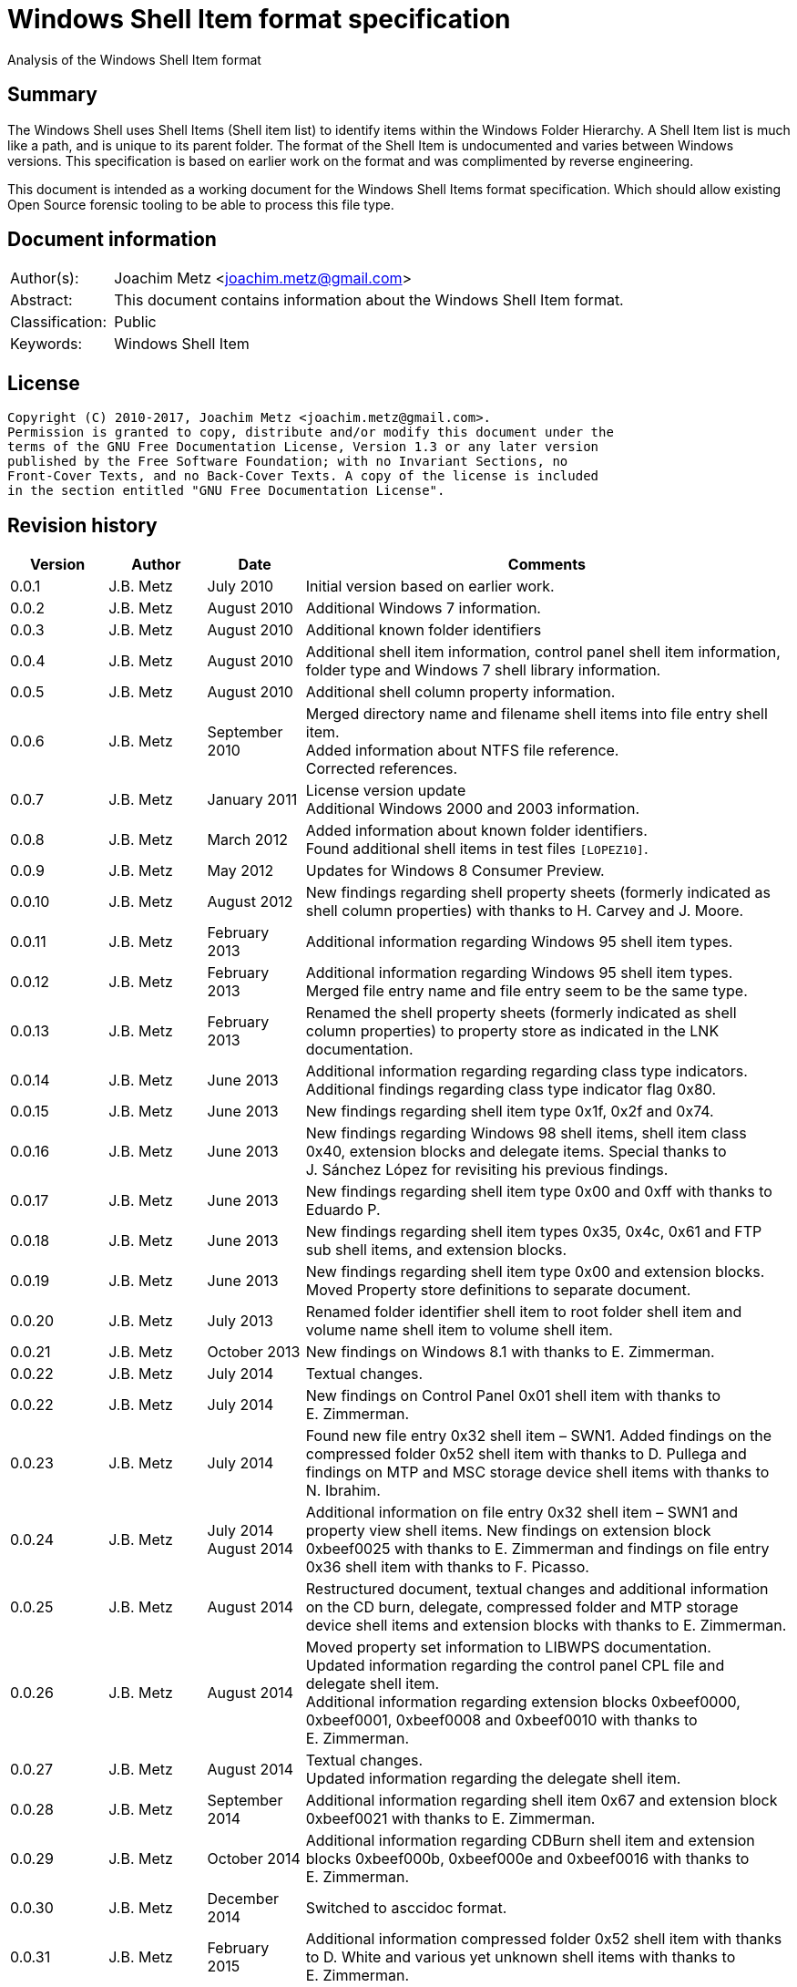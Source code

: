 = Windows Shell Item format specification
Analysis of the Windows Shell Item format

:toc:
:toclevels: 4

:numbered!:
[abstract]
== Summary
The Windows Shell uses Shell Items (Shell item list) to identify items within
the Windows Folder Hierarchy. A Shell Item list is much like a path, and is
unique to its parent folder. The format of the Shell Item is undocumented and
varies between Windows versions. This specification is based on earlier work on
the format and was complimented by reverse engineering.

This document is intended as a working document for the Windows Shell Items
format specification. Which should allow existing Open Source forensic tooling
to be able to process this file type.

[preface]
== Document information
[cols="1,5"]
|===
| Author(s): | Joachim Metz <joachim.metz@gmail.com>
| Abstract: | This document contains information about the Windows Shell Item format.
| Classification: | Public
| Keywords: | Windows Shell Item
|===

[preface]
== License
....
Copyright (C) 2010-2017, Joachim Metz <joachim.metz@gmail.com>.
Permission is granted to copy, distribute and/or modify this document under the
terms of the GNU Free Documentation License, Version 1.3 or any later version
published by the Free Software Foundation; with no Invariant Sections, no
Front-Cover Texts, and no Back-Cover Texts. A copy of the license is included
in the section entitled "GNU Free Documentation License".
....

[preface]
== Revision history
[cols="1,1,1,5",options="header"]
|===
| Version | Author | Date | Comments
| 0.0.1 | J.B. Metz | July 2010 | Initial version based on earlier work.
| 0.0.2 | J.B. Metz | August 2010 | Additional Windows 7 information.
| 0.0.3 | J.B. Metz | August 2010 | Additional known folder identifiers
| 0.0.4 | J.B. Metz | August 2010 | Additional shell item information, control panel shell item information, folder type and Windows 7 shell library information.
| 0.0.5 | J.B. Metz | August 2010 | Additional shell column property information.
| 0.0.6 | J.B. Metz | September 2010 | Merged directory name and filename shell items into file entry shell item. +
Added information about NTFS file reference. +
Corrected references.
| 0.0.7 | J.B. Metz | January 2011 | License version update +
Additional Windows 2000 and 2003 information.
| 0.0.8 | J.B. Metz | March 2012 | Added information about known folder identifiers. +
Found additional shell items in test files `[LOPEZ10]`.
| 0.0.9 | J.B. Metz | May 2012 | Updates for Windows 8 Consumer Preview.
| 0.0.10 | J.B. Metz | August 2012 | New findings regarding shell property sheets (formerly indicated as shell column properties) with thanks to H. Carvey and J. Moore.
| 0.0.11 | J.B. Metz | February 2013 | Additional information regarding Windows 95 shell item types.
| 0.0.12 | J.B. Metz | February 2013 | Additional information regarding Windows 95 shell item types. Merged file entry name and file entry seem to be the same type.
| 0.0.13 | J.B. Metz | February 2013 | Renamed the shell property sheets (formerly indicated as shell column properties) to property store as indicated in the LNK documentation.
| 0.0.14 | J.B. Metz | June 2013 | Additional information regarding regarding class type indicators. +
Additional findings regarding class type indicator flag 0x80.
| 0.0.15 | J.B. Metz | June 2013 | New findings regarding shell item type 0x1f, 0x2f and 0x74.
| 0.0.16 | J.B. Metz | June 2013 | New findings regarding Windows 98 shell items, shell item class 0x40, extension blocks and delegate items. Special thanks to J. Sánchez López for revisiting his previous findings.
| 0.0.17 | J.B. Metz | June 2013 | New findings regarding shell item type 0x00 and 0xff with thanks to Eduardo P.
| 0.0.18 | J.B. Metz | June 2013 | New findings regarding shell item types 0x35, 0x4c, 0x61 and FTP sub shell items, and extension blocks.
| 0.0.19 | J.B. Metz | June 2013 | New findings regarding shell item type 0x00 and extension blocks. Moved Property store definitions to separate document.
| 0.0.20 | J.B. Metz | July 2013 | Renamed folder identifier shell item to root folder shell item and volume name shell item to volume shell item.
| 0.0.21 | J.B. Metz | October 2013 | New findings on Windows 8.1 with thanks to E. Zimmerman.
| 0.0.22 | J.B. Metz | July 2014 | Textual changes.
| 0.0.22 | J.B. Metz | July 2014 | New findings on Control Panel 0x01 shell item with thanks to E. Zimmerman.
| 0.0.23 | J.B. Metz | July 2014 | Found new file entry 0x32 shell item – SWN1. Added findings on the compressed folder 0x52 shell item with thanks to D. Pullega and findings on MTP and MSC storage device shell items with thanks to N. Ibrahim.
| 0.0.24 | J.B. Metz | July 2014 +
August 2014
| Additional information on file entry 0x32 shell item – SWN1 and property view shell items. New findings on extension block 0xbeef0025 with thanks to E. Zimmerman and findings on file entry 0x36 shell item with thanks to F. Picasso.
| 0.0.25 | J.B. Metz | August 2014 | Restructured document, textual changes and additional information on the CD burn, delegate, compressed folder and MTP storage device shell items and extension blocks with thanks to E. Zimmerman.
| 0.0.26 | J.B. Metz | August 2014 | Moved property set information to LIBWPS documentation. +
Updated information regarding the control panel CPL file and delegate shell item. +
Additional information regarding extension blocks 0xbeef0000, 0xbeef0001, 0xbeef0008 and 0xbeef0010 with thanks to E. Zimmerman.
| 0.0.27 | J.B. Metz | August 2014 | Textual changes. +
Updated information regarding the delegate shell item.
| 0.0.28 | J.B. Metz | September 2014 | Additional information regarding shell item 0x67 and extension block 0xbeef0021 with thanks to E. Zimmerman.
| 0.0.29 | J.B. Metz | October 2014 | Additional information regarding CDBurn shell item and extension blocks 0xbeef000b, 0xbeef000e and 0xbeef0016 with thanks to E. Zimmerman.
| 0.0.30 | J.B. Metz | December 2014 | Switched to asccidoc format.
| 0.0.31 | J.B. Metz | February 2015 | Additional information compressed folder 0x52 shell item with thanks to D. White and various yet unknown shell items with thanks to E. Zimmerman.
| 0.0.32 | J.B. Metz | June 2015 | Additional information regarding Windows 10 shell items from LNK files.
| 0.0.33 | J.B. Metz | November 2017 | Additional information regarding extension blocks.
|===

:numbered:
== Overview
The Windows Shell uses Shell Items (Shell Item list) to identify items within
the Windows Folder Hierarchy. A Shell Item list is much like a path, and is
unique to its parent folder. The format of the Shell Item is undocumented and
varies between Windows versions.

MSDN-SHELLEXT

[cols="1,5",options="header"]
|===
| Characteristics | Description
| Byte order | little-endian
| Date and time values | FAT date and time and FILETIME
| Character strings | ASCII strings are Single Byte Character (SBC) or Multi Byte Character (MBC) string stored with a codepage. Sometimes referred to as ANSI string representation. +
Though technically maybe incorrect, this document will use term (extended) ASCII string. +
Unicode strings are stored in UTF-16 little-endian without the byte order mark (BOM).
|===

=== Test versions
The following version of programs were used to test the information within this
document:

* Windows 95
* Windows 98
* [yellow-background]*TODO: Windows Me*
* Windows NT4
* Windows 2000 (SP4)
* Windows XP (SP3)
* Windows 2003
* Windows Vista (SP0)
* Windows 2008
* Windows 7 (SP0)
* Windows 8
* [yellow-background]*TODO: Windows 2012*
* Windows 8.1
* Windows 10

== Shell Item list
The Shell Item list (ITEMIDLIST) is variable of size and consists of:

[cols="1,1,1,5",options="header"]
|===
| Offset | Size | Value | Description
| 0 | ... | | The Shell Item
| ... | 2 | 0 | Terminal identifier +
Signifies the end of the Shell Item list
|===

The shell items identifiers list consists of Shell Item terminated by the
terminal identifier (an empty Shell Item).

=== Shell Item
The Shell Item (SHITEMID) is variable of size and consists of:

[cols="1,1,1,5",options="header"]
|===
| Offset | Size | Value | Description
| 0 | 2 | | The size of the shell item +
Includes the 2 bytes of the size itself, 0 if shell item is empty
4+| _Shell Item data_
| 2 | 1 | | Class type indicator
| 3 | ... | | Class type specific data
|===

[yellow-background]*Related class identifier CLSID_ShellItem?*

The class type indicator has proven not to be a foolproof indicator for all
shell items, but it appears to be a strong one for others hence (for now) we
divide the shell items into two categories:

* type indicator-base shell items
* signature-base shell items

== Type indicator-based shell items
===  Class type indicator
The class type indicator is a combination of a type, sub-type and flags.

[cols="1,1,5",options="header"]
|===
| Value | Related class identifier (CLSID) | Description
| 0x00 | | [yellow-background]*Unknown*
| 0x01 | | [yellow-background]*Unknown*
| | |
| 0x17 | | [yellow-background]*Unknown*
| | |
| 0x1e | CLSID_ShellDesktop | [yellow-background]*Not seen in wild but reason to believe it exists.*
| 0x1f | CLSID_ShellDesktop +
[yellow-background]*Likely IshellFolder interface?* | Root folder shell item
| | |
| 0x20 – 0x2f | CLSID_MyComputer | Volume shell item +
See section: <<volume_shell_item,Volume shell item>>
| 0x30 – 0x3f | CLSID_ShellFSFolder | File entry shell item +
See section: <<file_entry_shell_item,File entry shell item>>
| 0x40 – 0x4f | [yellow-background]*CLSID_NetworkRoot* +
[yellow-background]*CLSID_NetworkPlaces* | Network location shell item +
See section: <<network_location_shell_item,Network location shell item>>
| | |
| 0x52 | | [yellow-background]*Compressed folder shell item* +
See section: <<compressed_folder_shell_item,Compressed folder shell item>>
| | |
| 0x61 | CLSID_Internet | URI shell item
| | |
| 0x70 | ControlPanel | [yellow-background]*Not seen in wild but reason to believe it exists.* +
[yellow-background]*item has no item data at offset 0x04*
| 0x71 | ControlPanel +
ControlPanelTasks | Control Panel shell item
| 0x72 | Printers | [yellow-background]*Not seen in wild but reason to believe it exists.* +
[yellow-background]*Printers*
| 0x73 | CommonPlacesFolder | [yellow-background]*Not seen in wild but reason to believe it exists.*
| 0x74 | UsersFilesFolder | [yellow-background]*Unknown* +
[yellow-background]*Only seen as delegate item*
| | |
| 0x76 | | [yellow-background]*Unknown*
| | |
| 0x80 | | [yellow-background]*Unknown – different meaning per class type indicator?*
| | |
| 0xff | | [yellow-background]*Unknown*
|===

[yellow-background]*Type 0x08 (with size of 6) is alias ?*
[yellow-background]*Type 0x0c is alias ?*

[yellow-background]*0x3a Name space object? Link blessing? My Computer (CRegFolder)?*

[yellow-background]*0x7b extension?*

[yellow-background]*What is the relationship between the root (first) shell
item (0x1f/0x1e?) and the other shell items?*

=== Root folder shell item
The root folder shell item is variable of size and consists of the following
values:

[cols="1,1,1,5",options="header"]
|===
| Offset | Size | Value | Description
| 0 | 2 | | The size of the shell item +
Includes the 2 bytes of the size itself
| 2 | 1 | 0x1f | Class type indicator
| 3 | 1 | | Sort index
| 4 | 16 | | Shell folder identifier +
Contains a GUID +
For a list of shell folder identifiers see: https://github.com/libyal/libfwsi/wiki/Shell-Folder-identifiers[[LIBFWSI-WIKI\]]
4+| _Present if shell item size > 20 (seen in Windows 7)_
| 20 | ... | | Extension block 0xbeef0017 +
See section: <<extension_block_0xbeef0017,Extension block 0xbeef0017>>
|===

Shell item from Windows 7 ShellMRU (Search Home)
....
00000000: 1f 80 2e 81 43 93 37 1c  49 4a a1 2e 4b 2d 81 0d   ....C.7. IJ..K-..
00000010: 95 6b 46 00 01 00 17 00  ef be 00 00 00 00 01 00   .kF..... ........
00000020: 00 00 02 00 00 80 01 00  00 00 01 00 00 00 02 00   ........ ........
00000030: 00 00 00 00 00 00 00 00  00 00 02 00 00 00 00 00   ........ ........
00000040: 00 00 00 00 00 00 00 00  00 00 00 00 00 00 00 00   ........ ........
00000050: 00 00 00 00 00 00 14 00                            ........
....

==== Sort index

[cols="1,1,5",options="header"]
|===
| Value | Identifier | Description
| 0x00 | | Internet Explorer
| 0x42 | | Libraries
| 0x44 | | Users
| 0x48 | | My Documents
| 0x50 | | My Computer
| 0x58 | | My Network Places/Network
| 0x60 | | Recycle Bin
| 0x68 | | Internet Explorer
| 0x70 | | [yellow-background]*Unknown*
| 0x80 | | My Games
|===

[yellow-background]*Common sort indexes matches info in oleview.exe*

=== [[volume_shell_item]]Volume shell item
The volume shell item is identified by a value of 0x20 after applying a bitmask
of 0x70. The remaining bits in the class type indicator are presumed to be a
sub-type or flags.

[cols="1,1,5",options="header"]
|===
| Value | Identifier | Description
| 0x01 | | Has name
| 0x02 | | [yellow-background]*Unknown (0x23 C:, 0x2f C: or D:, 0x2a J:)*
| 0x04 | | [yellow-background]*Unknown (0x23 C:, 0x25 D:)*
| 0x08 | | Is removable media (0x23 C:, 0x29 A:, 0x2a J:)
|===

Values that have been seen: 0x23, 0x25, 0x29, 0x2a, 0x2e, 0x2f

The volume shell item is variable bytes of size and consists of the following
values:

[cols="1,1,1,5",options="header"]
|===
| Offset | Size | Value | Description
| 0 | 2 | | The size of the shell item +
Includes the 2 bytes of the size itself
| 2 | 1 | | Class type indicator +
0x20 after applying a bitmask of 0x70
4+| _If class type indicator flag 0x01 (has name) is not set_
| 3 | 1 | [yellow-background]*Unknown (Flags)*
[yellow-background]*Seen 0x00, 0x1e, 0x80*
| 4 | 16 | [yellow-background]*Volume identifier?* +
Contains a GUID +
Control Panel and Printers folder identifier seen in windows 95 lnk
4+| _If class type indicator flag 0x01 (has name) is set_
| 3 | 20 | | Volume name +
ASCII string with end-of-string character +
Remaining bytes are filled with 0 byte values
| 23 | 2 | [yellow-background]*Unknown (icon index or file attributes?)*
3+ | [yellow-background]*Present if shell item size > 25 (seen in Windows 7) or is this indicated by another value?*
| 25 | 16 | | Shell folder identifier +
Contains a GUID +
For a list of shell folder identifiers see: https://github.com/libyal/libfwsi/wiki/Shell-Folder-identifiers[[LIBFWSI-WIKI\]] +
[yellow-background]*Also seen in combination with Documents folder namespace CLSID, maybe this value should be Class identifier?*
4+| _Present if shell item contains more data_
| ... | ... | | Extension block +
[yellow-background]*Seen extension block 0xbeef0025.* +
See section: <<extension_block_0xbeef0025,Extension block 0xbeef0025>>
|===

Found in Windows 7 BagMRU
....
00000000: 2f 44 3a 5c 00 00 00 00  00 00 00 00 00 00 00 00   /D:\.... ........
00000010: 00 00 00 00 00 01 01 05  8a eb fb ee be 42 44 80   ........ .....BD.
00000020: 4e 40 9d 6c 45 15 e9                               N@.lE..

00000000  32 00 2e 80 3a cc bf b4  2c db 4c 42 b0 29 7f e9  |2...:...,.LB.)..|
00000010  9a 87 c6 41 1e 00 00 00  25 00 ef be 11 00 00 00  |...A....%.......|
00000020  fa 66 a2 86 36 74 cf 01  2d 81 fe bc ba 9b cf 01  |.f..6t..-.......|
00000030  14 00 00 00                                       |....|

00000000  32 00 2e 80 90 e2 4d 37  3f 12 65 45 91 64 39 c4  |2.....M7?.eE.d9.|
00000010  92 5e 46 7b 1e 00 00 00  25 00 ef be 11 00 00 00  |.^F{....%.......|
00000020  fa 66 a2 86 36 74 cf 01  33 cb 2c 72 3b 74 cf 01  |.f..6t..3.,r;t..|
00000030  14 00 00 00                                       |....|
....

=== [[file_entry_shell_item]]File entry shell item
The file entry shell item is identified by a value of 0x30 after applying a
bitmask of 0x70. The remaining bits in the class type indicator are presumed to
be a sub-type or flags.

[cols="1,1,5",options="header"]
|===
| Value | Identifier | Description
| 0x01 | | Is directory
| 0x02 | | Is file
| 0x04 | | Has Unicode strings
| 0x08 | | [yellow-background]*Unknown (common item flag?)* +
[yellow-background]*Related to the common item dialog?*
| 0x80 | | Has class identifier
[yellow-background]*(related to junction?)*
|===

Values that have been seen: 0x30, 0x31, 0x32, 0x35, 0x36, 0xb1.
[yellow-background]*Possible other values: 0x38.*

According to `[LOPEZ10]` the value in the last two bytes of the shell can be
used to find the offset of the extension block version and if this value is
sane the file entry shell item contains an extension block (Windows XP or
later) or otherwise the secondary name value (pre Windows XP).

==== File entry shell item – pre Windows XP
This version of the the file entry shell item is used by Windows versions
predating Windows XP, e.g. Windows 95, Windows NT4, Windows 2000.

The file entry shell item is variable of size and consists of the following
values:

[cols="1,1,1,5",options="header"]
|===
| Offset | Size | Value | Description
| 0 | 2 | | The size of the shell item +
Includes the 2 bytes of the size itself
| 2 | 1 | | Class type indicator +
0x30 after applying a bitmask of 0x70
| 3 | 1 | 0 | [yellow-background]*Unknown (Empty value)*
| 4 | 4 | | File size +
[yellow-background]*What about > 32-bit file sizes?*
| 8 | 4 | | Last modification date and time +
Contains a FAT date and time in UTC
| 12 | 2 | | File attribute flags +
Contains the lower 16-bit part of the file attribute flags. +
See section: <<file_attribute_flags,File attribute flags>> +
[yellow-background]*What does 0x8000 represent? Seen in windows 98 lnk.*
| 14 | ... | | Primary name +
Depending on flag 0x04 an ASCII or UTF-16 little-endian string with end-of-string character. +
Also see below.
| ... | ... | | Secondary name +
Depending on flag 0x04 an ASCII or UTF-16 little-endian string with end-of-string character. +
Also see below.
4+| _If class type indicator flag 0x80 is set_
| ... | 16 | | Shell folder identifier +
Contains a GUID +
For a list of shell folder identifiers see: https://github.com/libyal/libfwsi/wiki/Shell-Folder-identifiers[[LIBFWSI-WIKI\]]
|===

The primary name contains the long name if available otherwise it contains the
short name. If the primary name contains the long name the secondary name
contains the short name otherwise it is empty (consist of a single
end-of-string character).

[yellow-background]*It is unknown when Unicode string support was added but it
is assumed that it also applies to pre Windows XP file entry shell item.*

On Windows 95 for type 0x30 (without flags) none of the values in the first 11
bytes after the type indicator are set.

==== File entry shell item – Windows XP and later
This version of the the file entry shell item is used by Windows XP and later
versions.

The file entry shell item is variable of size and consists of the following
values:

[cols="1,1,1,5",options="header"]
|===
| Offset | Size | Value | Description
| 0 | 2 | | The size of the shell item +
Includes the 2 bytes of the size itself
| 2 | 1 | | Class type indicator +
0x30 after applying a bitmask of 0x70
| 3 | 1 | 0 | [yellow-background]*Unknown (Empty value)*
| 4 | 4 | | File size +
[yellow-background]*What about > 32-bit file sizes?*
| 8 | 4 | | Last modification date and time +
Contains a FAT date and time in UTC
| 12 | 2 | | File attribute flags +
Contains the lower 16-bit part of the file attribute flags. +
See section: <<file_attribute_flags,File attribute flags>>
| 14 | ... | | Primary name +
Depending on flag 0x04 an ASCII or UTF-16 little-endian string with end-of-string character. +
This value is 16-bit aligned, so for ASCII strings it can contain an additional zero byte. +
Also see below.
| ... | ... | | Extension block 0xbeef0004 +
This value contains the the size of the extension block or 0 if not set +
See section: <<extension_block_0xbeef004,File entry extension block (0xbeef0004)>>
4+| _Present if shell item contains more data [yellow-background]*(and flag 0x80 is not set?)* (seen in Windows 2003)_
| ... | ... | | Extension block +
[yellow-background]*Seen extension block 0xbeef0005, 0xbeef0006 and 0xbeef001a.*
4+| _If class type indicator flag 0x80 is set_
| ... | ... | | Extension block 0xbeef0003 +
See section: <<extension_block_0xbeef0003,Extension block 0xbeef0003>>
|===

The primary name often contains the short name, but can contain the long name
as well e.g. when class indicator flag 0x04 is set.

[NOTE]
The date and time values do not always seem to be set.

==== File entry shell item - SolidWorks
Seen in Windows 7 in LastVisitedPidMRU and LNK files after shell item 0xb1 with
extension block 0xbeef0003 which contains the SolidWorks Enterprise PDM CLSID:
0bd8e793-d371-11d1-b0b5-0060972919d7.

The file entry shell item is variable of size and consists of the following
values:

[cols="1,1,1,5",options="header"]
|===
| Offset | Size | Value | Description
| 0 | 2 | | The size of the shell item +
Includes the 2 bytes of the size itself
| 2 | 1 | [yellow-background]*Seen: 0x32* | Class type indicator +
0x30 after applying a bitmask of 0x70
| 3 | 1 | 0 | [yellow-background]*Unknown (Empty value)*
| 4 | 4 | [yellow-background]*Seen: 0* | File size +
[yellow-background]*What about > 32-bit file sizes?*
| 8 | 4 | [yellow-background]*Seen: 0* | Last modification date and time +
Contains s FAT date and time in UTC
| 12 | 2 | [yellow-background]*Seen: 0* | File attribute flags +
Contains the lower 16-bit part of the file attribute flags. +
See section: <<file_attribute_flags,File attribute flags>>
| 14 | ... | | Primary name +
UTF-16 little-endian string with end-of-string character.
| ... | 2 | [yellow-background]*Seen: 0* | Extension block +
This value contains the the size of the extension block or 0 if not set
| ... | 7 | "S.W.N.1" | Signature
| ... | 1 | | [yellow-background]*The file entry type?* +
[yellow-background]*0x01 => directory* +
[yellow-background]*0x02= > file* +
[yellow-background]*Likely part of signature*
| ... | 4 | | [yellow-background]*Unknown*
| ... | 4 | | [yellow-background]*Unknown*
| ... | 8 | [yellow-background]*Seen: 2* | [yellow-background]*Unknown*
| ... | 6 | [yellow-background]*Seen: 0* | [yellow-background]*Unknown (Empty values)*
|===

==== Notes
[yellow-background]*File date and time values populated from WIN32_FIND_DATA?*

[yellow-background]*Part before the extension block FolderItem typelib interface?*

[cols="1,1,5",options="header"]
|===
| Class identifier (CLSID) | Related interface identifier(s) (IID) | Related class
| CLSID_FolderItem | IID_IPersistFolder |
|===

=== [[network_location_shell_item]]Network location shell item
The network location shell item is identified by a value of 0x40 after applying
a bitmask of 0x70. The remaining bits in the class type indicator are presumed
to be a sub-type or flags.

[cols="1,1,5",options="header"]
|===
| Value | Identifier | Description
| 0x01 | | Domain/Workgroup name
| 0x02 | | Server UNC path
| 0x03 | | Share UNC path
| | |
| 0x06 | | Microsoft Windows Network
| 0x07 | | Entire Network
| | |
| [yellow-background]*0x0d* | [yellow-background]*NetworkPlaces* | [yellow-background]*if resource display type is generic or root*
| [yellow-background]*0x0e* | [yellow-background]*NetworkPlaces* | [yellow-background]*if resource display type is server*
| | |
| 0x80 | | [yellow-background]*Unknown*
|===

Values that have been seen: 0x41, 0x42, 0x46, 0x47, 0x4c, 0xc3

The Network location shell item is variable of size and consists of the
following values:

[cols="1,1,1,5",options="header"]
|===
| Offset | Size | Value | Description
| 0 | 2 | | The size of the shell item +
Includes the 2 bytes of the size itself
| 2 | 1 | | Class type indicator +
0x40 after applying a bitmask of 0x70
| 3 | 1 | | [yellow-background]*Unknown* +
[yellow-background]*0x00, 0x01 (in UNC path), 0x03*
| 4 | 1 | | Flags +
[yellow-background]*0x01* +
[yellow-background]*0x02* +
[yellow-background]*0x04* +
0x40 => has comments +
0x80 => has description
| 5 | ... | | Location +
Contains the network name or UNC path +
ASCII string with end-of-string character
4+| _If flag 0x80 is set_
| ... | ... | | Description +
ASCII string with end-of-string character
4+| _If flag 0x40 is set_
| ... | ... | | Comments +
ASCII string with end-of-string character
4+| [yellow-background]*If size > ?*
| ... | ... | | [yellow-background]*Unknown* +
[yellow-background]*0x0000* +
[yellow-background]*0x0002* +
[yellow-background]*0x000042*
|===

=== [[compressed_folder_shell_item]]Compressed folder shell item
The compressed folder shell item is variable of size and consists of the
following values:

[cols="1,1,1,5",options="header"]
|===
| Offset | Size | Value | Description
| 0 | 2 | | The size of the shell item +
Includes the 2 bytes of the size itself
| 2 | 1 | 0x52 | Class type indicator
| 3 | 1 | [yellow-background]*Seen: 0x67* | [yellow-background]*Unknown*
| 4 | 2 | [yellow-background]*Seen: 0xacb1* | [yellow-background]*Unknown (flags or signature of some kind)*
4+| [yellow-background]*Controlled by one of the flags?*
| 6 | 4 | [yellow-background]*Seen: 1, 2, 3* | [yellow-background]*Unknown*
| 10 | 8 | | [yellow-background]*Unknown (empty values)*
| 18 | 4 | [yellow-background]*Seen: 0x10, 0x11, 0x16* | [yellow-background]*Unknown*
| 22 | 4 | | [yellow-background]*Unknown* +
[yellow-background]*Possibly used for higher precision timestamps*
| 26 | 4 | | [yellow-background]*Unknown (date and time)*
Contains a FAT date and time in UTC, or 0 if not set
| 30 | 4 | | [yellow-background]*Unknown*
[yellow-background]*Possibly used for higher precision timestamps*
| 34 | 4 | | [yellow-background]*Unknown (date and time)* +
Contains a FAT date and time in UTC, or 0 if not set
| 38 | 8 | 0 | [yellow-background]*Unknown (empty values)*
4+| _Common_
| 46 | 4 | | [yellow-background]*Unknown string size* +
Contains the number of characters which includes the end-of-string character +
An empty strings is stored with a size of 1
| 50 | ... | | [yellow-background]*Unknown string (file entry name?)* +
UTF-16 little-endian string with end-of-string character.
| ... | 4 | | [yellow-background]*Unknown string size* +
Contains the number of characters which includes the end-of-string character +
An empty strings is stored with a size of 1
| ... | ... | | [yellow-background]*Unknown string* +
UTF-16 little-endian string with end-of-string character.
| ... | 4 | | Full path string size +
Contains the number of characters which includes the end-of-string character +
An empty strings is stored with a size of 1
| ... | ... | | Full path string +
UTF-16 little-endian string with end-of-string character.
| ... | 4 | | [yellow-background]*Unknown string size* +
Contains the number of characters which includes the end-of-string character +
An empty strings is stored with a size of 1
| ... | ... | | [yellow-background]*Unknown string* +
UTF-16 little-endian string with end-of-string character.
|===

....
Possible fields:
* Compression ratio
* Compression method
* Compression CRC
* File type
* Original size
* Compressed size
* Encrypted status?
....

....
00000000: 67 b1 ac 02 00 00 00 00  00 00 00 00 00 00 00 16   g....... ........
00000010: 00 00 00 00 00 00 00 00  00 00 00 00 00 00 00 00   ........ ........
00000020: 00 00 00 00 00 00 00 00  00 00 00 03 00 00 00 43   ........ .......C
00000030: 00 3a 00 00 00 03 00 00  00 43 00 3a 00 00 00 03   .:...... .C.:....
00000040: 00 00 00 43 00 3a 00 00  00 01 00 00 00 00 00      ...C.:.. .......

00000000: 67 b1 ac 01 00 00 00 00  00 00 00 00 00 00 00 00   g....... ........
00000010: 00 00 00 00 00 00 00 00  00 00 00 00 00 03 de 3d   ........ .......=
00000020: 27 74 42 00 00 00 00 00  00 00 00 25 00 00 00 30   'tB..... ...%...0
00000030: 00 43 00 32 00 46 00 34  00 45 00 45 00 42 00 2d   .C.2.F.4 .E.E.B.-
00000040: 00 30 00 42 00 30 00 39  00 2d 00 34 00 43 00 39   .0.B.0.9 .-.4.C.9
00000050: 00 32 00 2d 00 39 00 30  00 44 00 31 00 2d 00 34   .2.-.9.0 .D.1.-.4
00000060: 00 31 00 39 00 31 00 30  00 41 00 31 00 41 00 41   .1.9.1.0 .A.1.A.A
00000070: 00 46 00 42 00 33 00 00  00 0d 00 00 00 4d 00 79   .F.B.3.. .....M.y
00000080: 00 20 00 44 00 6f 00 63  00 75 00 6d 00 65 00 6e   . .D.o.c .u.m.e.n
00000090: 00 74 00 73 00 00 00 01  00 00 00 00 00 01 00 00   .t.s.... ........
000000a0: 00 00 00                                           ...
....

....
Different variants:

00000000  52 00 67 45 23 01 00 00  36 00 37 00 45 00 46 00  |R.gE#...6.7.E.F.|
00000010  33 00 38 00 38 00 31 00  2d 00 35 00 33 00 35 00  |3.8.8.1.-.5.3.5.|
00000020  36 00 2d 00 34 00 65 00  61 00 35 00 2d 00 38 00  |6.-.4.e.a.5.-.8.|
00000030  43 00 42 00 45 00 2d 00  43 00 43 00 46 00 38 00  |C.B.E.-.C.C.F.8.|
00000040  33 00 42 00 46 00 41 00  36 00 43 00 42 00 34 00  |3.B.F.A.6.C.B.4.|
00000050  00 00                                             |..|

00000000: 52 00 45 00 47 00 00 00  00 00 00 00 00 00 00 00   R.E.G... ........
00000010: 00 00 00 00 00 00 00 00  00 00 00 00 00 00 10 00   ........ ........
00000020: 00 00 4e 00 2f 00 41 00  00 00 00 00 00 00 90 64   ..N./.A. .......d
00000030: 6d 07 00 00 00 00 00 00  00 00 00 00 00 00 b8 a0   m....... ........
00000040: 3f f6 fe 07 00 00 40 80  00 00 00 00 00 00 ff ff   ?.....@. ........
00000050: 00 00 24 00 00 00 00 00  00 00 53 00 75 00 62 00   ..$..... ..S.u.b.
00000060: 77 00 61 00 79 00 20 00  53 00 75 00 72 00 66 00   w.a.y. . S.u.r.f.
00000070: 65 00 72 00 73 00 20 00  2d 00 20 00 4c 00 61 00   e.r.s. . -. .L.a.
00000080: 75 00 6e 00 63 00 68 00  20 00 54 00 72 00 61 00   u.n.c.h.  .T.r.a.
00000090: 69 00 6c 00 65 00 72 00  20 00 32 00 30 00 31 00   i.l.e.r.  .2.0.1.
000000a0: 33 00 00 00 00 00 34 03  00 00                     3.....4. ..
....

[cols="1,1",options="header"]
|===
| Interface identifier (IID) | GUID
| CLSID_ZipFolder | e88dcce0-b7b3-11d1-a9f0-00aa0060fa31
|===

....
%SystemRoot%\System32\zipfldr.dll
....

=== URI shell item
The URI shell item is variable of size and consists of the following values:

[cols="1,1,1,5",options="header"]
|===
| Offset | Size | Value | Description
| 0 | 2 | | The size of the shell item +
Includes the 2 bytes of the size itself
| 2 | 1 | 0x61 | Class type indicator
| 3 | 1 | | [yellow-background]*Flags* +
[yellow-background]*0x01* +
[yellow-background]*0x02* +
0x80 set if URI string in Unicode
| 4 | 2 | | Size of data +
Includes the 2 bytes of the size itself 0 if no data +
4+| _If size of data > 0 (or is this controlled by flag 0x01 or 0x02?)_
| ... | 4 | | [yellow-background]*Unknown*
| ... | 4 | | [yellow-background]*Unknown*
| ... | 8 | | [yellow-background]*Unknown timestamp* +
Contains a FILETIME
| ... | 4 | | [yellow-background]*Unknown* +
[yellow-background]*Seen: 0x00000000, 0xffffffff*
| ... | 12 | | [yellow-background]*Unknown (Empty values)*
| ... | 4 | | [yellow-background]*Unknown*
| ... | 4 | | String1 data size +
Value in bytes
| ... | ... | | String1 data +
Depending on flag 0x80 an ASCII or UTF-16 little-endian string with end-of-string character. The string is 4-byte aligned unused bytes are filled with 0-byte values. Therefore an empty string is  stored as 4x 0-byte values.
| ... | 4 | | String2 data size +
Value in bytes
| ... | 4 | | String2 data +
Depending on flag 0x80 an ASCII or UTF-16 little-endian string with end-of-string character. The string is 4-byte aligned unused bytes are filled with 0-byte values. Therefore an empty string is  stored as 4x 0-byte values.
| ... | 4 | | String3 data size +
Value in bytes
| ... | 4 | | String3 data +
Depending on flag 0x80 an ASCII or UTF-16 little-endian string with end-of-string character. The string is 4-byte aligned unused bytes are filled with 0-byte values. Therefore an empty string is  stored as 4x 0-byte values.
4+| _Common_
| ... | 2 | 0 | [yellow-background]*Unknown (size of data?)*
| ... | ... | | URI string +
Depending on flag 0x80 an ASCII or UTF-16 little-endian string with end-of-string character. +
Not always present is this controlled by flag 0x01 or 0x02 ?
| ... | 2 | | [yellow-background]*Unknown (Empty values)* +
Present if shell item contains more data (Seen in Vista in combination with MSIE 7)
| ... | 4 | | Extension block 0xbeef0014 +
See section: <<extension_block_0xbeef0014,Extension block 0xbeef0014>>
|===

==== FTP sub shell item
Seen after 0x61 shell item type with ftp URI.

The ftp sub shell item is variable of size and consists of the following values:

[cols="1,1,1,5",options="header"]
|===
| Offset | Size | Value | Description
| 0 | 2 | | The size of the shell item +
Includes the 2 bytes of the size itself
| 2 | 1 | | [yellow-background]*Class type indicator?* +
[yellow-background]*Seen: 0x17, 0x30, 0x5b, 0xb5, 0xb7, 0xb9, 0xba, 0xc2, 0xc4, 0xe6*
| 3 | 1 | | [yellow-background]*Unknown* +
[yellow-background]*Seen: 0x00, 0x06, 0x09*
| 4 | 2 | | [yellow-background]*Unknown* +
[yellow-background]*If 0 no string padding?*
| 6 | 4 | | [yellow-background]*Unknown* +
[yellow-background]*Seen: 0x00000005, 0x00000009*
| 10 | 4 | | [yellow-background]*Unknown (flags?)* +
[yellow-background]*Seen: 0x00000080, 0x00000090*
| 14 | 24 | | [yellow-background]*Unknown (empty values)*
| 38 | ... | | String +
ASCII string with end-of-string character +
Sometimes is 4-byte aligned unused bytes are filled with 0-byte values?
| ... | ... | | Unicode string +
UTF-16 little-endian string with end-of-string character +
Sometimes is 4-byte aligned unused bytes are filled with 0-byte values?
| ... | ... | | [yellow-background]*Unknown* +
Not always present, but is an ASCII string sometimes without an end-of-string character. Maybe remnant data?
|===

....
Indication that the value at offset 0x10 contains a FILETIME

00000000: 76 00 6f 00 05 00 00 00  90 00 00 00 00 00 00 00   v.o..... ........
00000010: 00 00 00 00 00 00 00 00  00 00 00 00 00 00 00 00   ........ ........
00000020: 01 00 00 00 74 65 73 74  00 00 00 00 74 00 65 00   ....test ....t.e.
00000030: 73 00 74 00 00 00 73 00                            s.t...s.
....

=== Control Panel shell item
The Control Panel shell item is 30 bytes of size and consists of the following
values:

[cols="1,1,1,5",options="header"]
|===
| Offset | Size | Value | Description
| 0 | 2 | | The size of the shell item +
Includes the 2 bytes of the size itself
| 2 | 1 | 0x71 | Class type indicator
| 3 | 1 | | [yellow-background]*Unknown (sort order?)* +
[yellow-background]*Seen: 0x80*
| 4 | 10 | | [yellow-background]*Unknown (Empty values)*
| 14 | 16 | | Control Panel Item identifier +
Contains a GUID +
For a list of control panel identifiers see: https://github.com/libyal/libfwsi/wiki/Shell-Folder-identifiers[[LIBFWSI-WIKI\]]
|===

== Signature-based shell items
=== Application shell item
Seen in Windows 10 after root shell item with applications shell folder identifier.

[cols="1,1,1,5",options="header"]
|===
| Offset | Size | Value | Description
| 0 | 2 | | The size of the shell item +
Includes the 2 bytes of the size itself
| 2 | 2 | | [yellow-background]*Unknown*
| 4 | 2 | | [yellow-background]*Unknown (data size?)*
| 6 | 4 | "APPS" +
0x53505041 | Signature
| 10 | 4 | | [yellow-background]*Unknown*
| 14 | 4 | | [yellow-background]*Unknown*
4+| _If data size > 0 ?_
| ... | ... | | Property store data +
Contains one or more property stores +
See: https://github.com/libyal/libfwps/blob/master/documentation/Windows%20Property%20Store%20format.asciidoc[[LIBFWPS\]]
|===

==== Notes
....
libfwsi_item_list_copy_from_byte_stream: shell item: 1 size             : 290
libfwsi_item_copy_from_byte_stream: size                                : 290
libfwsi_item_copy_from_byte_stream: data:
00000000: 00 00 1c 01 41 50 50 53  0a 01 08 00 03 00 00 00   ....APPS ........
00000010: 01 00 00 00 31 00 00 00  31 53 50 53 30 f1 25 b7   ....1... 1SPS0.%.
00000020: ef 47 1a 10 a5 f1 02 60  8c 9e eb ac 15 00 00 00   .G.....` ........
00000030: 0a 00 00 00 00 1f 00 00  00 01 00 00 00 00 00 00   ........ ........
00000040: 00 00 00 00 00 d5 00 00  00 31 53 50 53 55 28 4c   ........ .1SPSU(L
00000050: 9f 79 9f 39 4b a8 d0 e1  d4 2d e1 d5 f3 b9 00 00   .y.9K... .-......
00000060: 00 05 00 00 00 00 1f 00  00 00 54 00 00 00 77 00   ........ ..T...w.
00000070: 69 00 6e 00 64 00 6f 00  77 00 73 00 2e 00 69 00   i.n.d.o. w.s...i.
00000080: 6d 00 6d 00 65 00 72 00  73 00 69 00 76 00 65 00   m.m.e.r. s.i.v.e.
00000090: 63 00 6f 00 6e 00 74 00  72 00 6f 00 6c 00 70 00   c.o.n.t. r.o.l.p.
000000a0: 61 00 6e 00 65 00 6c 00  5f 00 63 00 77 00 35 00   a.n.e.l. _.c.w.5.
000000b0: 6e 00 31 00 68 00 32 00  74 00 78 00 79 00 65 00   n.1.h.2. t.x.y.e.
000000c0: 77 00 79 00 21 00 6d 00  69 00 63 00 72 00 6f 00   w.y.!.m. i.c.r.o.
000000d0: 73 00 6f 00 66 00 74 00  2e 00 77 00 69 00 6e 00   s.o.f.t. ..w.i.n.
000000e0: 64 00 6f 00 77 00 73 00  2e 00 69 00 6d 00 6d 00   d.o.w.s. ..i.m.m.
000000f0: 65 00 72 00 73 00 69 00  76 00 65 00 63 00 6f 00   e.r.s.i. v.e.c.o.
00000100: 6e 00 74 00 72 00 6f 00  6c 00 70 00 61 00 6e 00   n.t.r.o. l.p.a.n.
00000110: 65 00 6c 00 00 00 00 00  00 00 00 00 00 00 00 00   e.l..... ........
....

=== CDBurn shell item
Seen in Windows XP after volume shell item pointing to CDBurn (related) CLSID.

[cols="1,1,1,5",options="header"]
|===
| Offset | Size | Value | Description
| 0 | 2 | | The size of the shell item +
Includes the 2 bytes of the size itself
| 2 | 1 | | [yellow-background]*Unknown (Class type indicator)* +
[yellow-background]*Seen: 0, 1* +
[yellow-background]*1 => flag to indicate trailing bytes after each shell item?*
| 3 | 1 | | [yellow-background]*Unknown (Empty value)*
| 4 | 4 | "AugM" +
0x4d677541 | Signature
| 8 | 4 | | [yellow-background]*Unknown (number of 16-bit values that follow?)* +
[yellow-background]*Seen: 2, 4*
| 12 | 4 | | [yellow-background]*Unknown* +
[yellow-background]*Related to the number of sub shell items in the sub shell item list?*
4+| [yellow-background]*If number of 16-bit values that follow == 4*
| 18 | 4 | | [yellow-background]*Unknown* +
[yellow-background]*Seen: 0x00010000*
4+| _Common_
| ... | 2 | | Sub shell item list
|===

==== Notes
....
00000000  c0 00 01 00 41 75 67 4d  04 00 00 00 02 00 00 00  |....AugM........|
00000010  00 00 01 00 52 00 31 00  00 00 00 00 00 00 00 00  |....R.1.........|
00000020  10 00 45 6e 67 6c 69 73  68 00 3c 00 08 00 04 00  |..English.<.....|
00000030  ef be 00 00 00 00 00 00  00 00 2a 00 00 00 00 00  |..........*.....|
00000040  00 00 00 00 00 00 00 00  00 00 00 00 00 00 00 00  |................|
00000050  00 00 00 00 45 00 6e 00  67 00 6c 00 69 00 73 00  |....E.n.g.l.i.s.|
00000060  68 00 00 00 16 00 00 00  01 00 00 00 52 00 31 00  |h...........R.1.|
00000070  00 00 00 00 00 00 00 00  10 00 45 6e 67 6c 69 73  |..........Englis|
00000080  68 00 3c 00 08 00 04 00  ef be 00 00 00 00 00 00  |h.<.............|
00000090  00 00 2a 00 00 00 00 00  00 00 00 00 00 00 00 00  |..*.............|
000000a0  00 00 00 00 00 00 00 00  00 00 00 00 45 00 6e 00  |............E.n.|
000000b0  67 00 6c 00 69 00 73 00  68 00 00 00 16 00 00 00  |g.l.i.s.h.......|
000000c0  00 00                                             |..|
000000c2
....

=== Control panel shell items
==== Control panel CPL file shell item
Seen after volume shell item pointing to Control Panel CLSID.

The Control panel CPL file shell item is variable of size and consists of the
following values:

[cols="1,1,1,5",options="header"]
|===
| Offset | Size | Value | Description
| 0 | 2 | | The size of the shell item +
Includes the 2 bytes of the size itself
| 2 | 1 | 0x00 | Class type indicator
| 3 | 1 | | [yellow-background]*Unknown (Empty value)*
| 4 | 4 | 0xffffff38 | Signature
| 8 | 4 | | [yellow-background]*Unknown (Empty values)*
| 12 | 4 | | [yellow-background]*Unknown*
[yellow-background]*Seen: 0x00006a00*
| 16 | 4 | | [yellow-background]*Unknown (Empty values)*
| 20 | 2 | | Name offset +
Contains the number of characters (16-bit values)
| 22 | 2 | | Comments offset +
Contains the number of characters (16-bit values)
| 24 | ... | | .cpl file path +
UTF-16 little-endian string with end-of-string character
| ... | ... | | Name +
UTF-16 little-endian string with end-of-string character
| ... | ... | | Comments +
UTF-16 little-endian string with end-of-string character
|===

==== Control panel category shell item
Seen in Windows 7 in BagMRU and also seen in LNK after shell item type 0x1f
with Control Panel CLSID.

The Control panel category shell item is 12 bytes of size and consists of the
following values:

[cols="1,1,1,5",options="header"]
|===
| Offset | Size | Value | Description
| 0 | 2 | | The size of the shell item +
Includes the 2 bytes of the size itself
| 2 | 1 | [yellow-background]*Seen: 0x01* | Class type indicator
| 3 | 1 | | [yellow-background]*Unknown (Empty value)*
| 4 | 4 | 0x39de2184 | Signature
| 8 | 4 | | Control panel category +
See section: <<control_panel_categories,Control panel categories>>
|===

===== [[control_panel_categories]]Control panel categories

[cols="1,1,5",options="header"]
|===
| Value | Identifier | Description
| 0 | | All Control Panel Items
| 1 | | Appearance and Personalization
| 2 | | Hardware and Sound
| 3 | | Network and Internet
| 4 | | Sounds, Speech, and Audio Devices +
No longer used as Windows Vista
| 5 | | System and Security
| 6 | | Clock, Language, and Region
| 7 | | Ease of Access
| 8 | | Programs
| 9 | | User Accounts
| 10 | | Security Center +
No longer used as Windows Vista, only available in Windows XP, SP2 or later
| 11 | | Mobile PC +
Only available in mobile version of Windows Vista
|===

=== Game Folder shell item
Seen after root folder shell item containing a My Games shell folder identifier:
ed228fdf-9ea8-4870-83b1-96b02cfe0d52.

The Game Folder Shell Item is 32 bytes of size and consists of:

[cols="1,1,1,5",options="header"]
|===
| Offset | Size | Value | Description
| 0 | 2 | | The size of the shell item +
Includes the 2 bytes of the size itself
| 2 | 1 | 0x00 | Class type indicator
| 3 | 1 | | [yellow-background]*Unknown (Empty value)*
| 4 | 4 | "GFSI" +
0x49534647 | Signature
| 8 | 16 | | Class identifier +
Contains a GameExplorer related GUID +
d1a7f7e0-d4e9-49e8-bf2c-ceaa01d2e670
| 24 | 8 | | [yellow-background]*Unknown (Empty values)*
|===

=== MTP storage device shell items
[yellow-background]*TODO*

[yellow-background]*MTP => Media Transfer Protocol*

Seen in Windows 7 BagMRU and LNK files

==== MTP storage device volume shell item

[cols="1,1,1,5",options="header"]
|===
| Offset | Size | Value | Description
| 0 | 2 | | The size of the shell item +
Includes the 2 bytes of the size itself
| 2 | 1 | 0x00 | Class type indicator
| 3 | 1 | | [yellow-background]*Unknown (Empty value)*
| 4 | 2 | | Data size +
The size of the following data, the extension block sizes not included
| 6 | 4 | 0x10312005 | Data signature
4+| _Data_
| 10 | 4 | [yellow-background]*Seen: 3* | [yellow-background]*Unknown*
| 14 | 2 | | [yellow-background]*Unknown*
| 16 | 2 | | [yellow-background]*Unknown*
| 18 | 2 | | [yellow-background]*Unknown*
| 20 | 2 | | [yellow-background]*Unknown*
| 22 | 4 | | [yellow-background]*Unknown*
| 26 | 8 | | [yellow-background]*Unknown (Empty values)*
| 34 | 4 | | [yellow-background]*Unknown size*
| 38 | 4 | | Name string size +
Contains the number of characters including the end-of-string character
| 42 | 4 | | Identifier string number of characters +
Contains the number of characters including the end-of-string character
| 46 | 4 | | File system string number of characters +
Contains the number of characters including the end-of-string character
| 50 | 4 | | Number of GUID strings
| 54 | ... | | Name string +
UTF-16 little-endian with end-of-string character
| ... | ... | | Identifier string +
UTF-16 little-endian with end-of-string character
| ... | ... | | File system string +
UTF-16 little-endian with end-of-string character
| ... | 78 x n | | GUID strings +
UTF-16 little-endian with end-of-string character +
Each GUID string is 78 bytes in size +
The GUIDs relate to WPD event handler identifiers
| ... | 4 | 0xd | [yellow-background]*Unknown*
| ... | 16 | | Class identifier +
Contains a GUID +
CLSID: PortableDeviceValues Class
| ... | 4 | | Number of properties
| ... | ... | | Properties array
| ... | 2 | | [yellow-background]*Unknown (empty values)*
|===

==== MTP storage device file entry shell item

[cols="1,1,1,5",options="header"]
|===
| Offset | Size | Value | Description
| 0 | 2 | | The size of the shell item +
Includes the 2 bytes of the size itself
| 2 | 1 | 0x00 | Class type indicator
| 3 | 1 | | [yellow-background]*Unknown (Empty value)*
| 4 | 2 | | Data size +
The size of the following data, the extension block sizes not included
| 6 | 4 | 0x07192006 | Data signature
| 10 | 4 | | [yellow-background]*Unknown*
| 14 | 2 | | [yellow-background]*Unknown*
| 16 | 2 | | [yellow-background]*Unknown*
| 18 | 2 | | [yellow-background]*Unknown*
| 20 | 2 | | [yellow-background]*Unknown*
| 22 | 4 | | [yellow-background]*Unknown*
| 26 | 8 | | [yellow-background]*Last modification time?* +
Contains a FILETIME
| 34 | 8 | | [yellow-background]*Creation time?* +
Contains a FILETIME
| 42 | 16 | | Contains a GUID +
WPD_CONTENT_TYPE_FOLDER
| 58 | 4 | | [yellow-background]*Unknown size*
| 62 | 4 | | String 1 size
| 66 | 4 | | String 2 size
| 70 | 4 | | String 3 size
| 74 | ... | | String 1 (Folder name) +
UTF-16 little-endian with end-of-string character
| ... | ... | | String 2 (Folder name) +
UTF-16 little-endian with end-of-string character
| ... | ... | | String 3 (Folder identifier) +
UTF-16 little-endian with end-of-string character
| ... | 4 | 0xd | [yellow-background]*Unknown*
| ... | 16 | | Class identifier +
Contains a GUID +
CLSID: PortableDeviceValues Class
| ... | 4 | | Number of properties
| ... | ... | | Properties array
| ... | 2 | | [yellow-background]*Unknown (empty values)*
|===

==== Properties array
===== Property
A property is variable of size and consists of:

[cols="1,1,1,5",options="header"]
|===
| Offset | Size | Value | Description
| 0 | 16 | | Format class (or property set) identifier +
Contains a GUID
| 16 | 4 | | Property value identifier
| 20 | 4 | | Property value type +
Contains an OLE defines property (variant) types. Also see `[LIBFOLE]`
| 24 | ... | | Property value
|===

===== Format class (or property set) identifiers
The following format class (or property set) identifier are known to be used.
For more information about the property sets and values see: https://github.com/libyal/libfwps/blob/master/documentation/Windows%20Property%20Store%20format.asciidoc[[LIBFWPS\]]

[cols="1,5",options="header"]
|===
| Identifier | Description
| 01a3057a-74d6-4e80-bea7-dc4c212ce50a | WPD_STORAGE_OBJECT_PROPERTIES_V1
| 4d545058-4fce-4578-95c8-8698a9bc0f49 | [yellow-background]*Unknown*
| 8f052d93-abca-4fc5-a5ac-b01df4dbe598 | WPD_FUNCTIONAL_OBJECT_PROPERTIES_V1
| ef6b490d-5cd8-437a-affc-da8b60ee4a3c | WPD_OBJECT_PROPERTIES_V1
|===

=== Delegate shell item
The delegate shell item is variable of size and consists of the following
values:

[cols="1,1,1,5",options="header"]
|===
| Offset | Size | Value | Description
| 0 | 2 | | The size of the shell item +
Includes the 2 bytes of the size itself
| 2 | 1 | | Class type indicator +
[yellow-background]*Seen: 0x2e, 0x53*
| 3 | 1 | | [yellow-background]*Unknown* +
[yellow-background]*Seen: 0x00, 0x44*
| 4 | 2 | | Data size +
Does not includes the 2 bytes of the size itself
| 6 | ... | | Data
| ... | 16 | | Delegate item identifier +
Contains a GUID +
5e591a74-df96-48d3-8d67-1733bcee28ba
| ... | 16 | | Shell folder identifier +
Contains a GUID +
For a list of shell folder identifiers see: https://github.com/libyal/libfwsi/wiki/Shell-Folder-identifiers[[LIBFWSI-WIKI\]]
|===

==== Shell folder identifiers

[cols="1,5",options="header"]
|===
| Identifier | Description
| 35786d3c-b075-49b9-88dd-029876e11c01 | Portable Devices
| 59031a47-3f72-44a7-89c5-5595fe6b30ee | Shared Documents Folder (Users Files)
|===

==== Shell folder: 35786d3c-b075-49b9-88dd-029876e11c01 data

[cols="1,1,1,5",options="header"]
|===
| Offset | Size | Value | Description
| 0 | 4 | | [yellow-background]*Unknown*
| 4 | 4 | [yellow-background]*Seen: 3* | [yellow-background]*Unknown*
| 8 | 4 | | [yellow-background]*Unknown (empty values)*
| 12 | 4 | [yellow-background]*Seen: 2* | [yellow-background]*Unknown*
| 16 | 4 | | [yellow-background]*Unknown*
| 20 | 4 | | [yellow-background]*Unknown*
| 24 | 4 | | String 1 size +
Contains the number of characters which includes the end-of-string character
| 28 | 4 | | String 2 size +
Contains the number of characters which includes the end-of-string character
| 32 | 2 | | [yellow-background]*Unknown*
| 34 | ... | | String 1 +
UTF-16 little-endian string with end-of-string character
| ... | ... | | String 2 +
UTF-16 little-endian string with end-of-string character
| ... | 4 | 0xd | [yellow-background]*Unknown*
| ... | 16 | | Class identifier +
Contains a GUID
| ... | 4 | | Number of properties
| ... | ... | | Properties array
| ... | 2 | | [yellow-background]*Unknown (empty values)*
|===

....
00000000: 06 20 31 08 03 00 00 00  00 00 00 00 02 00 00 00   . 1..... ........

number of chars in string 1
number of chars in string 2?
00000010: 74 00 00 00 01 00 00 00  0c 00 00 00 52 00 00 00   t....... ....R...
00000020: 00 00 53 00 61 00 6e 00  73 00 61 00 20 00 6d 00   ..S.a.n. s.a. .m.
00000030: 32 00 34 00 30 00 20 00  00 00 5c 00 5c 00 3f 00   2.4.0. . ..\.\.?.
00000040: 5c 00 75 00 73 00 62 00  23 00 76 00 69 00 64 00   \.u.s.b. #.v.i.d.
00000050: 5f 00 30 00 37 00 38 00  31 00 26 00 70 00 69 00   _.0.7.8. 1.&.p.i.
00000060: 64 00 5f 00 37 00 34 00  30 00 30 00 23 00 30 00   d._.7.4. 0.0.#.0.
00000070: 37 00 38 00 31 00 30 00  30 00 35 00 62 00 33 00   7.8.1.0. 0.5.b.3.
00000080: 30 00 30 00 33 00 30 00  34 00 63 00 37 00 23 00   0.0.3.0. 4.c.7.#.
00000090: 7b 00 36 00 61 00 63 00  32 00 37 00 38 00 37 00   {.6.a.c. 2.7.8.7.
000000a0: 38 00 2d 00 61 00 36 00  66 00 61 00 2d 00 34 00   8.-.a.6. f.a.-.4.
000000b0: 31 00 35 00 35 00 2d 00  62 00 61 00 38 00 35 00   1.5.5.-. b.a.8.5.
000000c0: 2d 00 66 00 39 00 38 00  66 00 34 00 39 00 31 00   -.f.9.8. f.4.9.1.
000000d0: 64 00 34 00 66 00 33 00  33 00 7d 00 00 00         d.4.f.3. 3.}.....

000000d0:                                            0d 00   d.4.f.3. 3.}.....
000000e0: 00 00 03 d5 15 0c 17 d0  ce 47 90 16 7b 3f 97 87   ........ .G..{?..
000000f0: 21 cc 02 00 00 00 9a 97  d4 26 43 e6 26 46 9e 2b   !....... .&C.&F.+
00000100: 73 6d c0 c9 2f dc 0c 00  00 00 1f 00 00 00 18 00   sm../... ........
00000110: 00 00 53 00 61 00 6e 00  73 00 61 00 20 00 6d 00   ..S.a.n. s.a. .m.
00000120: 32 00 34 00 30 00 20 00  00 00 93 2d 05 8f ca ab   2.4.0. . ...-....
00000130: c5 4f a5 ac b0 1d f4 db  e5 98 02 00 00 00 48 00   .O...... ......H.
00000140: 00 00 6b 46 ea 08 a4 e3  36 43 a1 f3 a4 4d 2b 5c   ..kF.... 6C...M+\
00000150: 43 8c 00 00                                        C...
....

==== Shell folder: 59031a47-3f72-44a7-89c5-5595fe6b30ee data

[cols="1,1,1,5",options="header"]
|===
| Offset | Size | Value | Description
| 0 | 4 | [yellow-background]*Seen: 2* | [yellow-background]*Unknown*
| 4 | ... | | [yellow-background]*Username?* +
UTF-16 little-endian string with end-of-string character
| ... | 8 | | [yellow-background]*Unknown (empty values)* +
[yellow-background]*4-byte alignment padding?*
|===

Seen 12 and 32 bytes in size, where the 12 byte variant appears to be empty.
....
00000000: 00 00 00 00 00 00 00 00  00 00 00 00               ........ ....
....

==== Notes
....
Data signature

00000000        53 44 0e 00 d5 df  a3 23 00 00 04 00 00 00  |4.SD.....#......|
00000010  00 00 00 00 74 1a 59 5e  96 df d3 48 8d 67 17 33  |....t.Y^...H.g.3|
00000020  bc ee 28 ba 40 d0 13 e4  88 67 22 4c 95 7e 17 5d  |..(.@....g"L.~.]|
00000030  1c 51 3a 34                                       |.Q:4..|
00000036
....

==== 0x74 delegate shell item
[yellow-background]*Could this variant be related?*

The 0x74 delegate shell item is variable of size and consists of the following
values:

[cols="1,1,1,5",options="header"]
|===
| Offset | Size | Value | Description
| 0 | 2 | | The size of the shell item +
Includes the 2 bytes of the size itself
| 2 | 1 | 0x74 | Class type indicator +
[yellow-background]*Outer or delegating private data?*
| 3 | 1 | | [yellow-background]*Unknown (Empty value)*
| 4 | 2 | | [yellow-background]*Unknown (size?)* +
Size does not Includes the 2 bytes of the size itself, should map up to the start of the delegate item identifier +
[yellow-background]*Inner or delegated data size?*
| 6 | 4 | "CFSF" +
0x46534643 | [yellow-background]*Unknown (signature)*
| 10 | 2 | | Sub shell item data size +
Value does not includes the 2 bytes of the size itself +
4+| _Sub shell item_
| 12 | 1 | 0x31 | Sub class type indicator
| 13 | 1 | | [yellow-background]*Unknown (empty value)*
| 14 | 4 | | File size +
[yellow-background]*What about > 32-bit file sizes?*
| 8 | 4 | | Last modification date and time +
Contains a FAT date and time in UTC
| 12 | 2 | | File attribute flags +
Contains the lower 16-bit part of the file attribute flags. +
See section: <<file_attribute_flags,File attribute flags>>
| 14 | ... | | Primary name +
ASCII string with end-of-string character +
This value is 16-bit aligned, so it can contain an additional zero byte
| ... | 2 | | [yellow-background]*Unknown (Empty values)* +
[yellow-background]*Empty extension block?*
4+| _Common_
| ... | 16 | | Delegate item identifier +
Contains a GUID +
5e591a74-df96-48d3-8d67-1733bcee28ba
| ... | 16 | | Item (class) identifier +
Contains a GUID
| ... | ... | | Extension block 0xbeef0004 +
See section: <<extension_block_0xbeef004,File entry extension block (0xbeef0004)>>
|===

==== Notes
....
libfwsi_item_copy_from_byte_stream: size                                : 130
libfwsi_item_copy_from_byte_stream: data:
00000000: 74 00 1c 00 43 46 53 46  16 00 31 00 00 00 00 00   t...CFSF ..1.....
00000010: ae 46 24 b1 12 00 41 70  70 44 61 74 61 00 00 00   .F$...Ap pData...
00000020: 74 1a 59 5e 96 df d3 48  8d 67 17 33 bc ee 28 ba   t.Y^...H .g.3..(.
00000030: c5 cd fa df 9f 67 56 41  89 47 c5 c7 6b c0 b6 7f   .....gVA .G..k...
00000040: 40 00 09 00 04 00 ef be  ae 46 24 b1 ae 46 24 b1   @....... .F$..F$.
00000050: 2e 00 00 00 15 9d 02 00  00 00 01 00 00 00 00 00   ........ ........
00000060: 00 00 00 00 00 00 00 00  00 00 ee e3 73 00 41 00   ........ ....s.A.
00000070: 70 00 70 00 44 00 61 00  74 00 61 00 00 00 42 00   p.p.D.a. t.a...B.
....

=== Users property view
==== Users property view shell item
Seen after root folder shell item pointing to Users Libraries shell folder
identifier (031e4825-7b94-4dc3-b131-e946b44c8dd5) or Users shell folder
identifier (59031a47-3f72-44a7-89c5-5595fe6b30ee).

The Users property view shell item is variable of size and consists of the
following values:

[cols="1,1,1,5",options="header"]
|===
| Offset | Size | Value | Description
| 0 | 2 | | The size of the shell item +
Includes the 2 bytes of the size itself
| 2 | 1 | [yellow-background]*Seen: 0x00* | Class type indicator
| 3 | 1 | | [yellow-background]*Unknown (Empty value)*
| 4 | 2 | | Data size +
The size of the following data, the extension block sizes not included
| 6 | 4 | | Data signature
| 10 | 2 | | Property store data size +
Contains 0 if not present
| 12 | 2 | | Identifier size
4+| _If identifier size > 0_
| 14 | ... | | Identifier data +
If size of shell property sheet list size > 0
| ... | ... | | Property store data +
Contains one or more property stores +
See: https://github.com/libyal/libfwps/blob/master/documentation/Windows%20Property%20Store%20format.asciidoc[[LIBFWPS\]]
4+| _Common_
| ... | 2 | | [yellow-background]*Unknown (Empty values)* +
Present if shell item contains more data
| ... | ... | | One or more extension blocks +
Seen extension blocks 0xbeef0000 and 0xbeef0019. +
See sections: <<extension_block_0xbeef0000,Extension block 0xbeef0000>> and <<extension_block_0xbeef0019,Extension block 0xbeef0019>>
|===

===== Data signatures

[cols="1,1,5",options="header"]
|===
| Data signature | Size | Description
| 0x10141981 | 32 | [yellow-background]*Unknown*
| 0x23febbee | 16 | Know folder identifier +
Contains a GUID +
For a list of known folder identifiers see: https://github.com/libyal/libfwsi/wiki/Shell-Folder-identifiers[[LIBFWSI-WIKI\]]
| 0x3b93afbb | 4 | Contains a 32-bit value
| 0xbeebee00 | 4 | Contains a 32-bit value
|===

===== Format class (or property set) identifiers
The following format class (or property set) identifiers are known to be used.
For more information about the property sets and values see: https://github.com/libyal/libfwps/blob/master/documentation/Windows%20Property%20Store%20format.asciidoc[[LIBFWPS\]]

[cols="1,5",options="header"]
|===
| Identifier | Description
| b725f130-47ef-101a-a5f1-02608c9eebac | [yellow-background]*Unknown (Windows Search related?)*
|===

===== Notes
Found in Vista BagMRU
....
shell item size                     : 259
shell item data:
00000000: 00 00 fd 00 00 ee eb be  ef 00 04 00 01 00 00 00   ........ ........

00000010: 55 00 00 00 31 53 50 53  30 f1 25 b7 ef 47 1a 10   U...1SPS 0.%..G..
00000020: a5 f1 02 60 8c 9e eb ac  39 00 00 00 0a 00 00 00   ...`.... 9.......
00000030: 00 1f 00 00 00 13 00 00  00 44 00 65 00 73 00 6b   ........ .D.e.s.k
00000040: 00 74 00 6f 00 70 00 20  00 42 00 61 00 63 00 6b   .t.o.p.  .B.a.c.k
00000050: 00 67 00 72 00 6f 00 75  00 6e 00 64 00 00 00 00   .g.r.o.u .n.d....
00000060: 00 00 00 00 00 4d 00 00  00 31 53 50 53 87 27 bf   .....M.. .1SPS.'.
00000070: 5c cf 48 08 42 b9 0e ee  5e 5d 42 02 94 31 00 00   \.H.B... ^]B..1..
00000080: 00 19 00 00 00 00 1f 00  00 00 10 00 00 00 74 00   ........ ......t.
00000090: 68 00 65 00 6d 00 65 00  63 00 70 00 6c 00 2e 00   h.e.m.e. c.p.l...
000000a0: 64 00 6c 00 6c 00 2c 00  2d 00 31 00 00 00 00 00   d.l.l.,. -.1.....
000000b0: 00 00 49 00 00 00 31 53  50 53 53 7d ef 0c 64 fa   ..I...1S PSS}..d.
000000c0: d1 11 a2 03 00 00 f8 1f  ed ee 2d 00 00 00 05 00   ........ ..-.....
000000d0: 00 00 00 1f 00 00 00 0e  00 00 00 70 00 61 00 67   ........ ...p.a.g
000000e0: 00 65 00 57 00 61 00 6c  00 6c 00 70 00 61 00 70   .e.W.a.l .l.p.a.p
000000f0: 00 65 00 72 00 00 00 00  00 00 00 00 00 00 00 00   .e.r.... ........
00000100: 00                                                 .

number of characters

shell item type                     : 0x00
shell item flags                    : 0x00
shell item list size                : 253

shell item size                     : 251
libfwsi_item_copy_from_byte_stream: shell item data:
00000000: 00 00 f5 00 00 ee eb be  e7 00 04 00 01 00 00 00   ........ ........

00000010: 4d 00 00 00 31 53 50 53  30 f1 25 b7 ef 47 1a 10   M...1SPS 0.%..G..
00000020: a5 f1 02 60 8c 9e eb ac  31 00 00 00 0a 00 00 00   ...`.... 1.......
00000030: 00 1f 00 00 00 10 00 00  00 43 00 68 00 61 00 6e   ........ .C.h.a.n
00000040: 00 67 00 65 00 20 00 73  00 65 00 74 00 74 00 69   .g.e. .s .e.t.t.i
00000050: 00 6e 00 67 00 73 00 00  00 00 00 00 00            .n.g.s.. .....M..

Variant type
Number of characters

00000050:                                         4d 00 00   .n.g.s.. .....M..
00000060: 00 31 53 50 53 87 27 bf  5c cf 48 08 42 b9 0e ee   .1SPS.'. \.H.B...
00000070: 5e 5d 42 02 94 31 00 00  00 19 00 00 00 00 1f 00   ^]B..1.. ........
00000080: 00 00 0f 00 00 00 77 00  75 00 63 00 6c 00 74 00   ......w. u.c.l.t.
00000090: 75 00 78 00 2e 00 64 00  6c 00 6c 00 2c 00 2d 00   u.x...d. l.l.,.-.
000000a0: 31 00 00 00 00 00 00 00  00 00                     1....... ..I...1S

000000a0:                                49 00 00 00 31 53   1....... ..I...1S
000000b0: 50 53 53 7d ef 0c 64 fa  d1 11 a2 03 00 00 f8 1f   PSS}..d. ........
000000c0: ed ee 2d 00 00 00 05 00  00 00 00 1f 00 00 00 0d   ..-..... ........
000000d0: 00 00 00 70 00 61 00 67  00 65 00 53 00 65 00 74   ...p.a.g .e.S.e.t
000000e0: 00 74 00 69 00 6e 00 67  00 73 00 00 00 00 00 00   .t.i.n.g .s......
000000f0: 00 00 00 00 00 00 00 00  00                        ........ .

shell item type                     : 0x00
shell item flags                    : 0x00
shell item list size                : 245

00000000: 00 00 b1 00 bb af 93 3b  a3 00 04 00 00 00 00 00   .......; ........

00000010: 45 00 00 00 31 53 50 53  30 f1 25 b7 ef 47 1a 10   E...1SPS 0.%..G..
00000020: a5 f1 02 60 8c 9e eb ac  29 00 00 00 0a 00 00 00   ...`.... ).......
00000030: 00 1f 00 00 00 0c 00 00  00 31 00 30 00 2e 00 31   ........ .1.0...1
00000040: 00 30 00 2e 00 31 00 30  00 2e 00 35 00 35 00 00   .0...1.0 ...5.5..
00000050: 00 00 00 00 00 2d 00 00  00 31 53 50 53 3a a4 bd   .....-.. .1SPS:..
00000060: de b3 37 83 43 91 e7 44  98 da 29 95 ab 11 00 00   ..7.C..D ..).....
00000070: 00 03 00 00 00 00 13 00  00 00 00 00 00 00 00 00   ........ ........
00000080: 00 00 2d 00 00 00 31 53  50 53 73 43 e5 0a be 43   ..-...1S PSsC...C
00000090: ad 4f 85 e4 69 dc 86 33  98 6e 11 00 00 00 0b 00   .O..i..3 .n......
000000a0: 00 00 00 0b 00 00 00 ff  ff 00 00 00 00 00 00 00   ........ ........
000000b0: 00 00 00 00 00                                     .....

Related to details list view?
IColumnProvider?
Shell Column information (SHCOLUMNINFO)
Windows System Property key (PROPERTYKEY) or Shell Column identifier (SHCOLUMNID)

Preceded by shell item item type 0x1f flags 0x44
00000000: 00 00 1a 00 ee bb fe 23  00 00 10 00 90 e2 4d 37   .......# ......M7
00000010: 3f 12 65 45 91 64 39 c4  92 5e 46 7b 00 00         ?.eE.d9. .^F{..

Found in Win7 BagMRU
indicates the type?

00000000: 00 00 1a 00 ee bb fe 23  00 00 10 00 7d b1 0d 7b   .......# ....}..{
00000010: d2 9c 93 4a 97 33 46 cc  89 02 2e 7c 00 00         ...J.3F. ...|..*.

known folder id

Specific to win7 shell library (IShellLibrary), e.g. child folders?

class type indicator          : 0x00
unknown0                      : 0x00
data size                     : 963
signature                     : 0x10141981
property store size           : 921
identifier size               : 32
identifier data:
00000000: 00 00 48 40 00 00 00 00  00 00 00 00 00 00 00 00   ..H@.... ........
00000010: 00 00 00 00 00 00 00 00  00 00 00 00 00 00 00 00   ........ ........
....

==== Users property view delegate item
The Users property view 0x1f delegate item is variable of size and consists of
the following values:

[cols="1,1,1,5",options="header"]
|===
| Offset | Size | Value | Description
| 0 | 2 | | The size of the shell item +
Includes the 2 bytes of the size itself
| 2 | 1 | [yellow-background]*Seen: 0x1f* | Class type indicator
| 3 | 1 | | [yellow-background]*Unknown (Empty value)*
| 4 | 2 | | Data size +
The size of the following data, the extension block sizes not included
| 6 | 4 | | Data signature
| 10 | 2 | | Property store data size +
Contains 0 if not present
| 12 | 2 | | Identifier size
4+| _If identifier size > 0_
| 14 | ... | | Identifier data
4+| _If size of shell property sheet list size > 0_
| ... | ... | | Property store data +
Contains one or more property stores +
See: https://github.com/libyal/libfwps/blob/master/documentation/Windows%20Property%20Store%20format.asciidoc[[LIBFWPS\]]
4+| _Common_
| ... | 2 | | [yellow-background]*Unknown (Empty values)*
| ... | 16 | | Delegate item identifier +
Contains a GUID +
5e591a74-df96-48d3-8d67-1733bcee28ba
| ... | 16 | | Item (class) identifier +
Contains a GUID +
Present if shell item contains more data
| ... | ... | | Extension block +
Seen extension block 0xbeef0013. +
See section: <<extension_block_0xbeef0013,Extension block 0xbeef0013>>
|===

Shell item from Windows 7 ShellMRU root level
....
00000000: 1f 00 31 28 d5 df a3 23  23 28 04 00 00 00 00 00   ..1(...# #(......
00000010: 1f 28 00 00 31 53 50 53  05 d5 cd d5 9c 2e 1b 10   .(..1SPS ........
00000020: 93 97 08 00 2b 2c f9 ae  57 27 00 00 12 00 00 00   ....+,.. W'......
00000030: 00 41 00 75 00 74 00 6f  00 4c 00 69 00 73 00 74   .A.u.t.o .L.i.s.t
...
....

===== Data signatures

[cols="1,1,5",options="header"]
|===
| Data signature | Size | Description
| 0x23a3dfd5 | 4 | Contains a 32-bit value
|===

== Unknown shell items
=== 0x01 shell item
....
RealPlayer Cloud related?

Includes shell item size:
00000000  2a 00 01 26 0d 00 00 00  00 01 00 00 00 20 53 00  |*..&......... S.|
00000010  68 00 61 00 72 00 65 00  64 00 20 00 42 00 79 00  |h.a.r.e.d. .B.y.|
00000020  20 00 4d 00 65 00 00 00  00 00 00 00              | .M.e.......|

Includes shell item size:
00000000  2e 00 01 26 0f 00 00 00  00 01 00 00 00 08 4d 00  |...&..........M.|
00000010  79 00 20 00 43 00 6f 00  6c 00 6c 00 65 00 63 00  |y. .C.o.l.l.e.c.|
00000020  74 00 69 00 6f 00 6e 00  73 00 00 00 00 00 00 00  |t.i.o.n.s.......|
....

=== Hyper-V 0x00, 0x01 and 0x02 shell items
....
Related to Hyper-V?

Includes shell item size:
00000000  30 00 00 00 00 00 73 00  75 00 2d 00 68 00 79 00  |0.....s.u.-.h.y.|
00000010  70 00 65 00 72 00 76 00  30 00 31 00 2e 00 53 00  |p.e.r.v.0.1...S.|
00000020  55 00 2e 00 6c 00 6f 00  63 00 61 00 6c 00 00 00  |U...l.o.c.a.l...|
00000030  00 00                                             |..|

Includes shell item size:
00000000  58 00 01 00 00 00 44 00  3a 00 00 00 00 00 00 00  |X.....D.:.......|
00000010  00 00 00 f0 ff 39 74 00  00 00 00 e0 ab 30 74 00  |.....9t......0t.|
00000020  00 00 08 00 00 00 08 00  00 00 00 00 00 00 00 00  |................|
00000030  00 00 4d 00 6f 00 72 00  65 00 20 00 73 00 74 00  |..M.o.r.e. .s.t.|
00000040  6f 00 72 00 61 00 67 00  65 00 20 00 28 00 44 00  |o.r.a.g.e. .(.D.|
00000050  3a 00 29 00 20 00 00 00  00 00                    |:.). .....|

Includes shell item size:
00000000  54 00 01 00 00 00 43 00  3a 00 00 00 00 00 00 00  |T.....C.:.......|
00000010  00 00 00 f0 af e0 e8 00  00 00 00 70 46 74 e7 00  |...........pFt..|
00000020  00 00 08 00 00 00 08 00  00 00 00 00 00 00 00 00  |................|
00000030  00 00 4c 00 6f 00 63 00  61 00 6c 00 20 00 44 00  |..L.o.c.a.l. .D.|
00000040  69 00 73 00 6b 00 20 00  28 00 43 00 3a 00 29 00  |i.s.k. .(.C.:.).|
00000050  20 00 00 00 00 00                                 | .....|

Includes shell item size:
00000000  3e 00 02 00 00 00 00 00  00 00 00 00 00 00 00 00  |>...............|
00000010  00 00 11 00 00 00 94 4e  0a 94 3c 9f ce 01 fe f6  |.......N..<.....|
00000020  b9 b2 7a 15 d0 01 fe f6  b9 b2 7a 15 d0 01 00 00  |..z.......z.....|
00000030  00 00 75 00 73 00 65 00  72 00 73 00 00 00 00 00  |..u.s.e.r.s.....|
....

=== 0x1f shell item
....
Includes shell item size:
00000000  55 00 1f 00 2f 00 10 b7  a6 f5 19 00 2f 4c 3a 5c  |U.../......./L:\|
00000010  00 00 00 00 00 00 00 00  00 00 00 00 00 00 00 00  |................|
00000020  00 00 00 00 00 00 00 00  00 00 00 00 00 00 00 00  |................|
00000030  00 00 00 00 00 74 1a 59  5e 96 df d3 48 8d 67 17  |.....t.Y^...H.g.|
00000040  33 bc ee 28 ba 77 2c fb  f5 2f 0e 16 4a a3 81 3e  |3..(.w,../..J..>|
00000050  56 0c 68 bc 83 00 00                              |V.h....|

Includes shell item size:
00000000  55 00 1f 00 2f 00 10 b7  a6 f5 19 00 2f 4a 3a 5c  |U.../......./J:\|
00000010  00 00 00 00 00 00 00 00  00 00 00 00 00 00 00 00  |................|
00000020  00 00 00 00 00 00 00 00  00 00 00 00 00 00 00 00  |................|
00000030  00 00 00 00 00 74 1a 59  5e 96 df d3 48 8d 67 17  |.....t.Y^...H.g.|
00000040  33 bc ee 28 ba 77 2c fb  f5 2f 0e 16 4a a3 81 3e  |3..(.w,../..J..>|
00000050  56 0c 68 bc 83 00 00                              |V.h....|
....

=== 0x4c shell item
Seen after shell item 0x2e with CLSID Web Folders

[cols="1,1,1,5",options="header"]
|===
| Offset | Size | Value | Description
| 0 | 2 | | The size of the shell item +
Includes the 2 bytes of the size itself
| 2 | 1 | 0x4c | Class type indicator
| 3 | 1 | | [yellow-background]*Unknown*
| 0x50 | 4 | 4 | | [yellow-background]*Unknown*
| 8 | 16 | | [yellow-background]*Unknown (empty values)* +
[yellow-background]*Reserved for a GUID?*
| 24 | 4 | | [yellow-background]*Unknown*
|===

....
00000000: 4c 50 00 11 42 57 00 00  00 00 00 00 00 00 00 00   LP..BW.. ........
00000010: 00 00 00 00 00 00 10 00  00 00                     ........ ....M.y.

00000010:                                13 00 4d 00 79 00   ........ ....M.y.
00000020: 20 00 57 00 65 00 62 00  20 00 53 00 69 00 74 00    .W.e.b.  .S.i.t.
00000030: 65 00 73 00 20 00 6f 00  6e 00 20 00 4d 00 53 00   e.s. .o. n. .M.S.
00000040: 4e 00

00000040:       00 00

Number of 16-bit characters?
00000040:             17 00 68 00  74 00 74 00 70 00 3a 00   N.....h. t.t.p.:.
00000050: 2f 00 2f 00 77 00 77 00  77 00 2e 00 6d 00 73 00   /./.w.w. w...m.s.
00000060: 6e 00 75 00 73 00 65 00  72 00 73 00 2e 00 63 00   n.u.s.e. r.s...c.
00000070: 6f 00 6d 00

00000070:             00 00 00 00  00 00                     o.m..... ..
....

=== 0x67 shell item
The 0x67 shell item is variable of size and consists of the following values:

[cols="1,1,1,5",options="header"]
|===
| Offset | Size | Value | Description
| 0 | 2 | | The size of the shell item +
Includes the 2 bytes of the size itself
| 2 | 1 | 0x67 | Class type indicator
| 3 | 1 | | [yellow-background]*Unknown*
| 4 | 4 | | [yellow-background]*Unknown*
| 6 | ... | | [yellow-background]*Unknown string*
UTF-16 little-endian string with end-of-string character
|===

....
00000000  52 00 67 45 23 01 00 00  36 00 37 00 45 00 46 00  |R.gE#...6.7.E.F.|
00000010  33 00 38 00 38 00 31 00  2d 00 35 00 33 00 35 00  |3.8.8.1.-.5.3.5.|
00000020  36 00 2d 00 34 00 65 00  61 00 35 00 2d 00 38 00  |6.-.4.e.a.5.-.8.|
00000030  43 00 42 00 45 00 2d 00  43 00 43 00 46 00 38 00  |C.B.E.-.C.C.F.8.|
00000040  33 00 42 00 46 00 41 00  36 00 43 00 42 00 34 00  |3.B.F.A.6.C.B.4.|
00000050  00 00                                             |..|
00000054
....

=== 0x76 shell item
The 0x76 shell item is variable of size and consists of the following values:

[cols="1,1,1,5",options="header"]
|===
| Offset | Size | Value | Description
| 0 | 2 | | The size of the shell item +
Includes the 2 bytes of the size itself
| 2 | 1 | 0x76 | Class type indicator
| 3 | 1 | | [yellow-background]*Unknown (Empty value)*
| 4 | 2 | | [yellow-background]*Unknown*
| 6 | 4 | | [yellow-background]*Unknown*
| 10 | ... | |
|===

....
00000000: 76 00 6f 00 05 00 00 00  90 00 00 00 00 00 00 00   v.o..... ........
00000010: 00 00 00 00 00 00 00 00  00 00 00 00 00 00 00 00   ........ ........
00000020: 01 00 00 00 74 65 73 74  00 00 00 00 74 00 65 00   ....test ....t.e.
00000030: 73 00 74 00 00 00 73 00                            s.t...s.
....

=== 0xff shell item
Seen after shell item 0x71 with CLSID Network Connections

The 0xff shell item is variable of size and consists of the following values:

[cols="1,1,1,5",options="header"]
|===
| Offset | Size | Value | Description
| 0 | 2 | | The size of the shell item +
Includes the 2 bytes of the size itself
| 2 | 1 | 0xff | Class type indicator
| 3 | 1 | | [yellow-background]*Unknown*
| 4 | 4 | | [yellow-background]*Unknown*
| 8 | 4 | | [yellow-background]*Unknown* +
[yellow-background]*Seen: 0x30fe5eff*
| 12 | 4 | | [yellow-background]*Unknown (empty values)*
| 16 | 16 | | [yellow-background]*Unknown GUID1*
| 32 | 16 | | [yellow-background]*Unknown GUID2*
| 48 | 4 | | [yellow-background]*Unknown*
| 52 | 4 | | [yellow-background]*Unknown*
| 56 | 4 | | [yellow-background]*Unknown*
| 60 | 4 | | [yellow-background]*Unknown*
| 64 | 4 | | [yellow-background]*Unknown*
| 68 | 4 | | [yellow-background]*Unknown (empty values)*
| 72 | 4 | | [yellow-background]*Unknown*
| 76 | 4 | | [yellow-background]*Unknown*
| 80 | 4 | | [yellow-background]*Unknown*
| 84 | 4 | | [yellow-background]*Unknown*
| 88 | 4 | | [yellow-background]*Unknown*
| 92 | 4 | | [yellow-background]*Unknown*
| 96 | ... | | [yellow-background]*Unknown (Local Area Connection #)* +
UTF-16 little-endian string with end-of-string character
| ... | ... | | [yellow-background]*Unknown (Description of Network Controller)* +
UTF-16 little-endian string with end-of-string character
| ... | 16 | | [yellow-background]*Unknown GUID3* +
Value is the same as that of GUID2
| ... | 4 | | [yellow-background]*Unknown (empty values)* +
| ... | 2 | | [yellow-background]*Unknown* +
[yellow-background]*Seen: 0xffff*
|===

== Extension blocks
If the extension block is variable of size but at minimum consists of:

[cols="1,1,1,5",options="header"]
|===
| Offset | Size | Value | Description
| 0 | 2 | | Extension block size +
Includes the 2 bytes of the size itself, 0 if the extension block is empty
| 2 | 2 | | Extension version
| 4 | 4 | | Extension signature
| 8 | ... | | Extension block data
| ... | 2 | | First extension block version offset +
The offset is relative from the start of the shell item.
|===

The extension signature seems to always consist of 0xbeef followed by a 16-bit
value that indicates the block type.

According to `[LOPEZ10]` the first extension block version offset value is
likely used to determine if the file shell entry item contains the secondary
name or not.  So likely this value is used for internal validation of the
shell item and extension block data.

=== [[extension_block_0xbeef0000]]Extension block 0xbeef0000
The extension block 0xbeef0000 is 14 or 42 bytes of size and consists of:

[cols="1,1,1,5",options="header"]
|===
| Offset | Size | Value | Description
| 0 | 2 | | The size of the data +
Includes the 2 bytes of the size itself
| 2 | 2 | | Extension version +
[yellow-background]*Seen: 0*
| 4 | 4 | 0xbeef0000 | Extension signature
4+| _If size == 14_
| 8 | 4 | | [yellow-background]*Unknown*
4+| _Else if size == 42_
| 8 | 16 | | Folder type +
Contains a GUID
| 24 | 16 | [yellow-background]*Unknown* +
[yellow-background]*Contains a GUID (related to TopViews?)*
4+| _Common_
| ... | 2 | | First extension block version offset +
The offset is relative from the start of the shell item.
|===

==== Notes
Related to CMergedFolder object

Folder type:
....
HKEY_LOCAL_MACHINE\Software\Microsoft\Windows\CurrentVersion\Explorer\FolderTypes
....

IShellLibrary data block?

Specific to win7 shell library (IShellLibrary), e.g. child folders?
....
00000010:                                            2a 00   ...J.3F. ...|..*.
00000020: 00 00 00 00 ef be 00 00  00 20 00 00 00 00 00 00   ........ . ......
00000030: 00 00 00 00 00 00 00 00  00 00 00 00 00 00 00 00   ........ ........
00000040: 00 00 01 00 00 00 20 00  2a 00 00 00 00 00 ef be   ...... . *.......
00000050: 7e 47 b3 fb e4 c9 3b 4b  a2 ba d3 f5 d3 cd 46 f9   ~G....;K ......F.
00000060: 82 07 ba 82 7a 5b 69 45  b5 d7 ec 83 08 5f 08 cc   ....z[iE ....._..
82ba0782-5b7a-4569-b5d7-ec83085f08c

00000070: 20 00 2a 00 00 00 00 00  ef be 00 00 00 20 00 00    .*..... ..... ..
00000080: 00 00 00 00 00 00 00 00  00 00 00 00 00 00 00 00   ........ ........
00000090: 00 00 00 00 00 00 01 00  00 00 20 00               ........ .. .
....

empty folder type?
Empty unknown GUID?

=== [[extension_block_0xbeef0001]]Extension block 0xbeef0001
The extension block 0xbeef0001 is 14 bytes of size and consists of:

[cols="1,1,1,5",options="header"]
|===
| Offset | Size | Value | Description
| 0 | 2 | 14 | The size of the data +
Includes the 2 bytes of the size itself
| 2 | 2 | [yellow-background]*Seen: 0* | Extension version
| 4 | 4 | 0xbeef0001 | Extension signature
| 8 | 4 | | [yellow-background]*Unknown*
|===

==== Notes
Related to CFileUrlStub object. Used for display name?

=== [[extension_block_0xbeef0002]]Extension block 0xbeef0002
Not seen in the wild but indications that the extension block exists.

Related to CFileUrlStub object. Used for display name?

=== [[extension_block_0xbeef0003]]Extension block 0xbeef0003
The extension block 0xbeef0003 is 26 bytes of size and consists of:

[cols="1,1,1,5",options="header"]
|===
| Offset | Size | Value | Description
| 0 | 2 | 26 | Extension size +
Includes the 2 bytes of the size itself
| 2 | 2 | [yellow-background]*Seen: 0* | Extension version
| 4 | 4 | 0xbeef0003 | Extension signature
| 8 | 16 | | Shell folder identifier +
Contains a GUID +
For a list of shell folder identifiers see: https://github.com/libyal/libfwsi/wiki/Shell-Folder-identifiers[[LIBFWSI-WIKI\]]
| 24 | 2 | | First extension block version offset +
The offset is relative from the start of the shell item.
|===

The class identifier seems to indicate which class of shell folders will foll
the shell item that has the extension block 0xbeef0003.

==== Notes
Related to CFSFolder and CFileSysItemString object. Used for junction information?

=== [[extension_block_0xbeef0004]]File entry extension block (0xbeef0004)
The file entry extension block (0xbeef0004) is variable of size and consists of:

[cols="1,1,1,5",options="header"]
|===
| Offset | Size | Value | Description
| 0 | 2 | | Extension size +
Includes the 2 bytes of the size itself
| 2 | 2 | | Extension version +
3 => Windows XP or 2003 +
7 => Windows Vista (SP0) +
8 => Windows 2008, 7, 8.0 +
9 => Windows 8.1, 10
| 4 | 4 | 0xbeef0004 | Extension signature
| 8 | 4 | | Creation date and time +
Contains a FAT date and time in UTC
| 12 | 4 | | Last access date and time +
Contains a FAT date and time in UTC
| 16 | 2 | | [yellow-background]*Unknown (version or identifier?)* +
[yellow-background]*0x14 => Windows XP or 2003* +
[yellow-background]*0x26 => Windows Vista (SP0)* +
[yellow-background]*0x2a => Windows 2008, 7, 8.0* +
[yellow-background]*0x2e => Windows 8.1, 10*
4+| _If extension version >= 7_
| ... | 2 | | [yellow-background]*Unknown (empty values)*
| ... | 8 | | File reference +
See section: <<ntfs_file_reference,NTFS file reference>> +
[yellow-background]*Not always a file reference value?*
| ... | 8 | | [yellow-background]*Unknown*
4+| _If extension version >= 3_
| ... | 2 | | Long string size +
Contains the size of long name and localized name or 0 if no localized name is present. For extension version 8 and later it also includes the size of values after this size and before the long name.
4+| _If extension version >= 9_
| ... | 4 | | [yellow-background]*Unknown (empty values)*
4+| _If extension version >= 8_
| ... | 4 | | [yellow-background]*Unknown*
4+| _If extension version >= 3_
| ... | ... | | Long name +
UTF-16 little-endian string with end-of-string character
4+| _If extension version >= 3 and long string size > 0_
| ... | ... | | Localized name +
ASCII string with end-of-string character +
E.g. @shell32.dll,-21781
4+| _If extension version >= 7 and long string size > 0_
| ... | ... | | Localized name +
UTF-16 little-endian string with end-of-string character +
E.g. @shell32.dll,-21781
4+| _If extension version >= 3_
| ... | 2 | | First extension block version offset +
The offset is relative from the start of the shell item.
|===

==== [[ntfs_file_reference]]NTFS file reference
The NTFS file reference is 8 bytes of size and consists of:

[cols="1,1,1,5",options="header"]
|===
| Offset | Size | Value | Description
| 0 | 6 | | MFT entry index
| 6 | 2 | | Sequence number
|===

==== Notes
Related to CFSFolder and CFileSysItem object.

=== [[extension_block_0xbeef0005]]Extension block 0xbeef0005
The extension block 0xbeef0005 is variable of size and consists of:

[cols="1,1,1,5",options="header"]
|===
| Offset | Size | Value | Description
| 0 | 2 | | Extension size +
Includes the 2 bytes of the size itself
| 2 | 2 | | Extension version +
[yellow-background]*Seen 0x0000*
| 4 | 4 | 0xbeef0005 | Extension signature
| 8 | 16 | | [yellow-background]*Unknown (empty values)* +
[yellow-background]*Could this be reserved for a GUID?*
| 24 | ... | | Embedded shell item list
| ... | 2 | | First extension block version offset +
The offset is relative from the start of the shell item.
|===

==== Notes
Related to CFindFolder object.

=== [[extension_block_0xbeef0006]]Extension block 0xbeef0006
The extension block 0xbeef0006 is variable of size and consists of:

[cols="1,1,1,5",options="header"]
|===
| Offset | Size | Value | Description
| 0 | 2 | | Extension size +
Includes the 2 bytes of the size itself
| 2 | 2 | | Extension version +
[yellow-background]*Seen 0x0000, 0x0027*
| 4 | 4 | 0xbeef0006 | Extension signature
| 8 | ... | | Username +
UTF-16 little-endian string with end-of-string character
| ... | 2 | | First extension block version offset +
The offset is relative from the start of the shell item.
|===

==== Notes
Related to CFSFolder and CFileSysItem object. Used for personalized name?

=== [[extension_block_0xbeef0008]]Extension block 0xbeef0008
The extension block 0xbeef0008 is variable of size and consists of:

[cols="1,1,1,5",options="header"]
|===
| Offset | Size | Value | Description
| 0 | 2 | | Extension size +
Includes the 2 bytes of the size itself
| 2 | 2 | | Extension version +
[yellow-background]*Seen 0x0000*
| 4 | 4 | 0xbeef0008 | Extension signature
| 8 | 8 | | [yellow-background]*Unknown*
| 16 | 8 | | [yellow-background]*Deletion time?* +
Contains a FILETIME
| 24 | 520 | | [yellow-background]*Original path?* +
UTF-16 little-endian string with end-of-string character +
Unused bytes can contain 0-byte values
| 544 | ... | | [yellow-background]*Recycle bin path?* +
UTF-16 little-endian string with end-of-string character
| ... | ... | | [yellow-background]*File extension?* +
UTF-16 little-endian string with end-of-string character
| ... | ... | | [yellow-background]*Unknown*
| | | |
| ... | 2 | | First extension block version offset +
The offset is relative from the start of the shell item.
|===

....
00000050                                 2a 04 00 00 08 00  |G.F.6.....*.....|
00000060  ef be 9c 65 23 07 00 00  00 00 f0 f5 e1 58 21 a1  |...e#........X!.|
00000070  cf 01 43 00 3a 00 5c 00  55 00 73 00 65 00 72 00  |..C.:.\.U.s.e.r.|
...
000000a0  73 00 54 00 72 00 69 00  61 00 67 00 65 00 32 00  |s.T.r.i.a.g.e.2.|
000000b0  00 00 32 00 2e 00 6a 00  70 00 67 00 00 00 00 00  |..2...j.p.g.....|
000000c0  00 00 00 00 00 00 00 00  00 00 00 00 00 00 00 00  |................|
*
00000270  00 00 00 00 00 00 00 00  00 00 43 00 3a 00 5c 00  |..........C.:.\.|
00000280  24 00 52 00 45 00 43 00  59 00 43 00 4c 00 45 00  |$.R.E.C.Y.C.L.E.|
00000290  2e 00 42 00 49 00 4e 00  5c 00 53 00 2d 00 31 00  |..B.I.N.\.S.-.1.|
...
000002f0  31 00 30 00 35 00 5c 00  24 00 52 00 56 00 41 00  |1.0.5.\.$.R.V.A.|
00000300  34 00 47 00 46 00 36 00  00 00 6a 00 70 00 67 00  |4.G.F.6...j.p.g.|
00000310  00 00                                             |................|

00000310        00 00 00 00 00 00  00 00 00 00 00 00 00 00  |................|
00000320  00 00                                             |................|

Remnant data the 0x7f values could be pointers?
00000320        10 04 00 00 00 00  00 00 00 00 00 00 00 00  |................|
00000330  00 00 00 00 00 00 00 00  00 00 41 00 00 00 00 00  |..........A.....|
00000340  00 00 00 00 01 01 00 00  00 00 08 00 00 00 00 00  |................|
00000350  00 00 00 04 00 00 00 00  00 00 b2 b3 54 6b fc 7f  |............Tk..|
00000360  00 00 00 00 fb 00 00 00  00 00 00 00 00 00 fc 7f  |................|
00000370  00 00 00 04 00 00 00 00  00 00 08 00 00 00 00 00  |................|
00000380  00 00 c0 51 a1 05 00 00  00 00 00 00 00 00 00 00  |...Q............|
00000390  00 00 30 00 00 00 00 00  00 00 00 00 00 00 00 00  |..0.............|
000003a0  00 00 00 00 00 00 00 00  00 00 03 00 00 00 00 00  |................|
000003b0  00 00 00 00 01 01 00 00  00 00 08 00 00 00 00 00  |................|
000003c0  00 00 28 00 00 00 00 00  00 00 b2 b3 54 6b fc 7f  |..(.........Tk..|
000003d0  00 00 00 00 fb 00 00 00  00 00 00 00 00 00 fc 7f  |................|
000003e0  00 00 28 00 00 00 00 00  00 00 08 00 00 00 00 00  |..(.............|
000003f0  00 00 10 f3 85 0c 00 00  00 00 60 9a 64 07 00 00  |..........`.d...|
00000400  00 00 00 00 00 00 00 00  00 00 8f 29 c8 69 fc 7f  |...........).i..|
00000410  00 00 00 00 00 00 00 00  00 00 b2 34 7b 69 fc 7f  |...........4{i..|
00000420  00 00 80 16 5b 00 00 00  00 00 40 2d 95 68 fc 7f  |....[.....@-.h..|
00000430  00 00 00 00 00 00 00 00  00 00 00 98 64 07 00 00  |............d...|
00000440  00 00 00 1c 2c 1f 00 00  00 00 20 5b 84 05 00 00  |....,..... [....|
00000450  00 00 20 a6 9b 05 00 00  00 00 80 00 00 00 00 00  |.. .............|
00000460  00 00 f0 a2 9b 05 00 00  00 00 e3 68 c8 69 fc 7f  |...........h.i..|
00000470  00 00 00 00 00 00 00 00  00 00 02 00 00 00 fc 7f  |................|
00000480  00 00                                             |......|

00000480        18 00                                       |......|

Is this remnant data in the sample?
00000480              00 00                                 |......|
....

==== Notes
Related to CBitBucket object.

=== [[extension_block_0xbeef0009]]Extension block 0xbeef0009
Not seen in the wild but indications that the extension block exists.

Related to CBitBucket object. Used for original path?

=== [[extension_block_0xbeef000a]]Extension block 0xbeef000a
The extension block 0xbeef000a is 14 bytes of size and consists of:

[cols="1,1,1,5",options="header"]
|===
| Offset | Size | Value | Description
| 0 | 2 | 14 | Extension size +
Includes the 2 bytes of the size itself
| 2 | 2 | 0 | Extension version
| 4 | 4 | 0xbeef000a | Extension signature
| 8 | 4 | | [yellow-background]*Unknown (empty values)*
| 12 | 2 | | First extension block version offset +
The offset is relative from the start of the shell item.
|===

==== Notes
Related to CMergedFolder object. Used for source count or sub shell item list?

=== [[extension_block_0xbeef000b]]Extension block 0xbeef000b
The extension block 0xbeef000b is variable of size and consists of:

[cols="1,1,1,5",options="header"]
|===
| Offset | Size | Value | Description
| 0 | 2 | | Extension size +
Includes the 2 bytes of the size itself
| 2 | 2 | | Extension version +
[yellow-background]*Seen 0x0005*
| 4 | 4 | 0xbeef000b | Extension signature
| 6 | 8 | | [yellow-background]*Unknown (empty values)* +
[yellow-background]*Maybe an empty string array?*
| 8 | ... | | [yellow-background]*Unknown (filename?)* +
UTF-16 little-endian string with end-of-string character +
[yellow-background]*Seen: %windir%\system32\cmd.exe*
| ... | ... | | [yellow-background]*Unknown (empty values)* +
[yellow-background]*Maybe an empty string array or 8-byte alignment padding?*
| ... | ... | | [yellow-background]*Unknown (filename?)* +
UTF-16 little-endian string with end-of-string character +
[yellow-background]*Seen: {%GUID%}\cmd.exe*
| ... | ... | | [yellow-background]*Unknown (empty values)* +
[yellow-background]*Maybe an empty string array or 8-byte alignment padding?*
| ... | 8 | | [yellow-background]*Unknown* +
Contains a FILETIME
| ... | 8 | | [yellow-background]*Unknown* +
Contains a FILETIME
| ... | 4 | | [yellow-background]*Unknown (empty values)* +
| ... | 4 | | [yellow-background]*Unknown* +
[yellow-background]*Seen: 1*
| ... | 4 | | [yellow-background]*Unknown (empty values)*
| ... | ... | | [yellow-background]*Unknown (filename?)* +
UTF-16 little-endian string with end-of-string character +
[yellow-background]*Seen: {%GUID%}\cmd.exe*
| ... | ... | | [yellow-background]*Unknown (empty values)* +
[yellow-background]*Maybe an empty string array or 4-byte alignment padding?*
| ... | 2 | | [yellow-background]*Unknown (empty values)*
| ... | 2 | | First extension block version offset +
The offset is relative from the start of the shell item.
|===

=== [[extension_block_0xbeef000c]]Extension block 0xbeef000c
Not seen in the wild but indications that the extension block exists.

Related to CControlPanelFolder object. Used for display name/CPL category?

=== [[extension_block_0xbeef000e]]Extension block 0xbeef000e
The extension block 0xbeef000e is variable of size and consists of:

[cols="1,1,1,5",options="header"]
|===
| Offset | Size | Value | Description
| 0 | 2 | | Extension size
Includes the 2 bytes of the size itself
| 2 | 2 | | Extension version +
[yellow-background]*Seen 0x0003*
| 4 | 4 | 0xbeef000e | Extension signature
| 6 | 2 | | [yellow-background]*Unknown (number of sub shell items?)* +
[yellow-background]*Seen: 0x0002*
| 8 | ... | | Sub shell item list
| ... | 2 | | First extension block version offset +
The offset is relative from the start of the shell item.
|===

=== [[extension_block_0xbeef0010]]Extension block 0xbeef0010
The extension block 0xbeef0010 is variable of size and consists of:

[cols="1,1,1,5",options="header"]
|===
| Offset | Size | Value | Description
| 0 | 2 | | Extension size +
Includes the 2 bytes of the size itself
| 2 | 2 | | Extension version +
[yellow-background]*Seen 0x0000*
| 4 | 4 | 0xbeef0010 | Extension signature
| 8 | 4 | | [yellow-background]*Unknown*
| 12 | 4 | [yellow-background]*Data size?*
4+| _Data_
| 16 | ... | | Property store data +
Contains one or more property stores +
[yellow-background]*Note only seen one so far* +
See: https://github.com/libyal/libfwps/blob/master/documentation/Windows%20Property%20Store%20format.asciidoc[[LIBFWPS\]]
4+| _Common_
| ... | 4 | | [yellow-background]*Unknown*
| ... | 12 | | [yellow-background]*Unknown (empty values)*
| ... | 2 | | First extension block version offset +
The offset is relative from the start of the shell item.
|===

....
00000000  9b 04 00 00 10 00 ef be  01 00 00 00 89 04 00 00  |................|

00000010  85 04 00 00 31 53 50 53  05 d5 cd d5 9c 2e 1b 10  |....1SPS........|
00000020  93 97 08 00 2b 2c f9 ae  21 00 00 00 10 00 00 00  |....+,..!.......|
00000030  00 4b 00 65 00 79 00 3a  00 50 00 49 00 44 00 00  |.K.e.y.:.P.I.D..|
00000040  00 13 00 00 00 64 00 00  00 79 03 00 00 14 00 00  |.....d...y......|
00000050  00 00 43 00 6f 00 6e 00  64 00 69 00 74 00 69 00  |..C.o.n.d.i.t.i.|
00000060  6f 00 6e 00 00 00 42 00  00 00 1e 00 00 00 70 00  |o.n...B.......p.|
00000070  72 00 6f 00 70 00 34 00  32 00 39 00 34 00 39 00  |r.o.p.4.2.9.4.9.|
00000080  36 00 37 00 32 00 39 00  35 00 00 00 00 00 2f 03  |6.7.2.9.5...../.|
00000090  00 00 13 8d 6f 11 1e 10  a5 4f 84 d4 ff 82 79 38  |....o....O....y8|
000000a0  19 35 00 00 00 00 01 00  00 00 0b 00 00 00 89 5c  |.5.............\|
000000b0  f1 52 17 5a e1 48 bb cd  46 a3 f8 9c 7c c2 00 00  |.R.Z.H..F...|...|
000000c0  00 00 e0 5a cf 41 5a f7  06 48 bd 87 59 c7 d9 24  |...Z.AZ..H..Y..$|
000000d0  8e b9 64 00 00 00 0b 00  00 00 1f 00 06 00 00 00  |..d.............|
000000e0  2a 00 2e 00 6a 00 70 00  67 00 00 00 00 00 01 00  |*...j.p.g.......|
000000f0  00 00 00 00 00 89 5c f1  52 17 5a e1 48 bb cd 46  |......\.R.Z.H..F|
00000100  a3 f8 9c 7c c2 00 00 00  00 e0 5a cf 41 5a f7 06  |...|......Z.AZ..|
00000110  48 bd 87 59 c7 d9 24 8e  b9 64 00 00 00 0b 00 00  |H..Y..$..d......|
00000120  00 1f 00 07 00 00 00 2a  00 2e 00 6a 00 70 00 65  |.......*...j.p.e|
00000130  00 67 00 00 00 00 00 01  00 00 00 00 00 00 89 5c  |.g.............\|
00000140  f1 52 17 5a e1 48 bb cd  46 a3 f8 9c 7c c2 00 00  |.R.Z.H..F...|...|
00000150  00 00 e0 5a cf 41 5a f7  06 48 bd 87 59 c7 d9 24  |...Z.AZ..H..Y..$|
00000160  8e b9 64 00 00 00 0b 00  00 00 1f 00 06 00 00 00  |..d.............|
00000170  2a 00 2e 00 62 00 6d 00  70 00 00 00 00 00 01 00  |*...b.m.p.......|
00000180  00 00 00 00 00 89 5c f1  52 17 5a e1 48 bb cd 46  |......\.R.Z.H..F|
00000190  a3 f8 9c 7c c2 00 00 00  00 e0 5a cf 41 5a f7 06  |...|......Z.AZ..|
000001a0  48 bd 87 59 c7 d9 24 8e  b9 64 00 00 00 0b 00 00  |H..Y..$..d......|
000001b0  00 1f 00 06 00 00 00 2a  00 2e 00 64 00 69 00 62  |.......*...d.i.b|
000001c0  00 00 00 00 00 01 00 00  00 00 00 00 89 5c f1 52  |.............\.R|
000001d0  17 5a e1 48 bb cd 46 a3  f8 9c 7c c2 00 00 00 00  |.Z.H..F...|.....|
000001e0  e0 5a cf 41 5a f7 06 48  bd 87 59 c7 d9 24 8e b9  |.Z.AZ..H..Y..$..|
000001f0  64 00 00 00 0b 00 00 00  1f 00 06 00 00 00 2a 00  |d.............*.|
00000200  2e 00 70 00 6e 00 67 00  00 00 00 00 01 00 00 00  |..p.n.g.........|
00000210  00 00 00 89 5c f1 52 17  5a e1 48 bb cd 46 a3 f8  |....\.R.Z.H..F..|
00000220  9c 7c c2 00 00 00 00 e0  5a cf 41 5a f7 06 48 bd  |.|......Z.AZ..H.|
00000230  87 59 c7 d9 24 8e b9 64  00 00 00 0b 00 00 00 1f  |.Y..$..d........|
00000240  00 06 00 00 00 2a 00 2e  00 67 00 69 00 66 00 00  |.....*...g.i.f..|
00000250  00 00 00 01 00 00 00 00  00 00 89 5c f1 52 17 5a  |...........\.R.Z|
00000260  e1 48 bb cd 46 a3 f8 9c  7c c2 00 00 00 00 e0 5a  |.H..F...|......Z|
00000270  cf 41 5a f7 06 48 bd 87  59 c7 d9 24 8e b9 64 00  |.AZ..H..Y..$..d.|
00000280  00 00 0b 00 00 00 1f 00  07 00 00 00 2a 00 2e 00  |............*...|
00000290  6a 00 66 00 69 00 66 00  00 00 00 00 01 00 00 00  |j.f.i.f.........|
000002a0  00 00 00 89 5c f1 52 17  5a e1 48 bb cd 46 a3 f8  |....\.R.Z.H..F..|
000002b0  9c 7c c2 00 00 00 00 e0  5a cf 41 5a f7 06 48 bd  |.|......Z.AZ..H.|
000002c0  87 59 c7 d9 24 8e b9 64  00 00 00 0b 00 00 00 1f  |.Y..$..d........|
000002d0  00 06 00 00 00 2a 00 2e  00 6a 00 70 00 65 00 00  |.....*...j.p.e..|
000002e0  00 00 00 01 00 00 00 00  00 00 89 5c f1 52 17 5a  |...........\.R.Z|
000002f0  e1 48 bb cd 46 a3 f8 9c  7c c2 00 00 00 00 e0 5a  |.H..F...|......Z|
00000300  cf 41 5a f7 06 48 bd 87  59 c7 d9 24 8e b9 64 00  |.AZ..H..Y..$..d.|
00000310  00 00 0b 00 00 00 1f 00  06 00 00 00 2a 00 2e 00  |............*...|
00000320  74 00 69 00 66 00 00 00  00 00 01 00 00 00 00 00  |t.i.f...........|
00000330  00 89 5c f1 52 17 5a e1  48 bb cd 46 a3 f8 9c 7c  |..\.R.Z.H..F...||
00000340  c2 00 00 00 00 e0 5a cf  41 5a f7 06 48 bd 87 59  |......Z.AZ..H..Y|
00000350  c7 d9 24 8e b9 64 00 00  00 0b 00 00 00 1f 00 07  |..$..d..........|
00000360  00 00 00 2a 00 2e 00 74  00 69 00 66 00 66 00 00  |...*...t.i.f.f..|
00000370  00 00 00 01 00 00 00 00  00 00 89 5c f1 52 17 5a  |...........\.R.Z|
00000380  e1 48 bb cd 46 a3 f8 9c  7c c2 00 00 00 00 e0 5a  |.H..F...|......Z|
00000390  cf 41 5a f7 06 48 bd 87  59 c7 d9 24 8e b9 64 00  |.AZ..H..Y..$..d.|
000003a0  00 00 0b 00 00 00 1f 00  06 00 00 00 2a 00 2e 00  |............*...|
000003b0  77 00 64 00 70 00 00 00  00 00 01 00 00 00 00 00  |w.d.p...........|
000003c0  00 00 75 00 00 00 14 00  00 00 00 4b 00 65 00 79  |..u........K.e.y|
000003d0  00 3a 00 46 00 4d 00 54  00 49 00 44 00 00 00 08  |.:.F.M.T.I.D....|
000003e0  00 00 00 4e 00 00 00 7b  00 34 00 31 00 43 00 46  |...N...{.4.1.C.F|
000003f0  00 35 00 41 00 45 00 30  00 2d 00 46 00 37 00 35  |.5.A.E.0.-.F.7.5|
00000400  00 41 00 2d 00 34 00 38  00 30 00 36 00 2d 00 42  |.A.-.4.8.0.6.-.B|
00000410  00 44 00 38 00 37 00 2d  00 35 00 39 00 43 00 37  |.D.8.7.-.5.9.C.7|
00000420  00 44 00 39 00 32 00 34  00 38 00 45 00 42 00 39  |.D.9.2.4.8.E.B.9|
00000430  00 7d 00 00 00 00 00 3f  00 00 00 0a 00 00 00 00  |.}.....?........|
00000440  4e 00 61 00 6d 00 65 00  00 00 08 00 00 00 24 00  |N.a.m.e.......$.|
00000450  00 00 44 00 65 00 73 00  6b 00 74 00 6f 00 70 00  |..D.e.s.k.t.o.p.|
00000460  42 00 61 00 63 00 6b 00  67 00 72 00 6f 00 75 00  |B.a.c.k.g.r.o.u.|
00000470  6e 00 64 00 00 00 1b 00  00 00 0a 00 00 00 00 54  |n.d............T|
00000480  00 79 00 70 00 65 00 00  00                       |.y.p.e..........|

00000480                              13 00 00 00 00 00 00  |.y.p.e..........|

00000490  00 00 00 00 00 00 00 00  00 18 00                 |...........|
0000049b
....

=== [[extension_block_0xbeef0013]]Extension block 0xbeef0013
The extension block 0xbeef0013 is variable of size and consists of:

[yellow-background]*TODO*

....
00000020: 2a 00 00 00 13 00 ef be  00 00 00 20 00 00 00 00   *....... ... ....
00000030: 00 00 00 00 00 00 00 00  00 00 00 00 00 00 00 00   ........ ........
00000040: 00 00 00 00 01 00 00 00  4f 28                     ........ O(
....

=== [[extension_block_0xbeef0014]]Extension block 0xbeef0014
The extension block 0xbeef0014 is variable of size and consists of:

[cols="1,1,1,5",options="header"]
|===
| Offset | Size | Value | Description
| 0 | 2 | | Extension size +
Includes the 2 bytes of the size itself
| 2 | 2 | 0 | Extension version
| 4 | 4 | 0xbeef0014 | Extension signature
| 8 | 16 | | Class identifier
| 24 | ... | | Class data
| ... | 2 | | First extension block version offset +
The offset is relative from the start of the shell item.
|===

[NOTE]
This extension block can likely be used for different class identifiers and
that the class data is specific to the class.

The extension block has seen to be used with the CUri class identifier which is
the GUID "df2fce13-25ec-45bb-9d4c-cecd47c2430c". The CUri data could be a Vista
and/or MSIE 7 specific extension.

==== CUri class data

[cols="1,1,1,5",options="header"]
|===
| Offset | Size | Value | Description
| 0 | 4 | | Data size +
Includes the 2 bytes of the size itself
| 4 | 8 | | [yellow-background]*Unknown (Empty values)*
| 12 | 4 | 0x00002b84 | [yellow-background]*Unknown (signature?)*
| 16 | 12 | | [yellow-background]*Unknown (Empty values)*
| 24 | ... | | Property table
|===

==== CUri property table

[cols="1,1,1,5",options="header"]
|===
| Offset | Size | Value | Description
| 0 | 4 | | Number of properties
| 4 | ... | | Array of property entries
|===

==== CUri property entry

[cols="1,1,1,5",options="header"]
|===
| Offset | Size | Value | Description
| 0 | 4 | | Property type
| 4 | 4 | | Property size
| 8 | ... | | Property data
|===

==== CUri property types

[cols="1,1,5",options="header"]
|===
| Value | Identifier | Description
| 0 | Uri_PROPERTY_ABSOLUTE_URI | The entire canonicalized URI.
| 1 | Uri_PROPERTY_AUTHORITY | Combination of user name, password, fully qualified domain name, and port number.
| 2 | Uri_PROPERTY_DISPLAY_URI | Combination of protocol scheme, fully qualified domain name, port number, full path, query string, and (optionally) fragment.
| 3 | Uri_PROPERTY_DOMAIN | The private domain name and public suffix (top-level domain).
| 4 | Uri_PROPERTY_EXTENSION | The file name extension.
| 5 | Uri_PROPERTY_FRAGMENT | The fragment (secondary resource, or named anchor identifier).
| 6 | Uri_PROPERTY_HOST | The fully qualified domain name or plain hostname.
| 7 | Uri_PROPERTY_PASSWORD | The password.
| 8 | Uri_PROPERTY_PATH | The path and resource.
| 9 | Uri_PROPERTY_PATH_AND_QUERY | The full path to resource with URI query string.
| 10 | Uri_PROPERTY_QUERY | The query (or search) string.
| 11 | Uri_PROPERTY_RAW_URI | The entire original URI as entered.
| 12 | Uri_PROPERTY_SCHEME_NAME | The protocol scheme name.
| 13 | Uri_PROPERTY_USER_INFO | Combination of the user name and password.
| 14 | Uri_PROPERTY_USER_NAME | The user name.
| 15 | Uri_PROPERTY_HOST_TYPE | The CUri host type.
| 16 | Uri_PROPERTY_PORT | The port number.
| 17 | Uri_PROPERTY_SCHEME | The CUri URL scheme.
| 18 | Uri_PROPERTY_ZONE | The zone. +
Not implemented according to `[MSDN]`.
|===

==== CUri host type

[cols="1,1,5",options="header"]
|===
| Value | Identifier | Description
| 0 | Uri_HOST_UNKNOWN | Unrecognized (or future version) format.
| 1 | Uri_HOST_DNS | DNS format.
| 2 | Uri_HOST_IPV4 | IPv4 host format.
| 3 | Uri_HOST_IPV6 | IPv6 host format.
| 4 | Uri_HOST_IDN | Internationalized Domain Name (IDN) format.
|===

==== CUri URL schemes

[cols="1,1,5",options="header"]
|===
| Value | Identifier | Description
| -1 | URL_SCHEME_INVALID | An invalid scheme.
| 0 | URL_SCHEME_UNKNOWN | An unknown scheme.
| 1 | URL_SCHEME_FTP | ftp: (File Transfer Protocol)
| 2 | URL_SCHEME_HTTP | http: (Hypertext Transfer Protocol)
| 3 | URL_SCHEME_GOPHER | gopher: (Gopher)
| 4 | URL_SCHEME_MAILTO | mailto: (Mail-to)
| 5 | URL_SCHEME_NEWS | news: (Usenet news)
| 6 | URL_SCHEME_NNTP | nntp: (Network News Transfer Protocol)
| 7 | URL_SCHEME_TELNET | telnet: (Telnet)
| 8 | URL_SCHEME_WAIS | wais: (Wide Area Information Server)
| 9 | URL_SCHEME_FILE | file: (File)
| 10 | URL_SCHEME_MK | mk: (URL moniker)
| 11 | URL_SCHEME_HTTPS |
| 12 | URL_SCHEME_SHELL |
| 13 | URL_SCHEME_SNEWS |
| 14 | URL_SCHEME_LOCAL |
| 15 | URL_SCHEME_JAVASCRIPT |
| 16 | URL_SCHEME_VBSCRIPT |
| 17 | URL_SCHEME_ABOUT |
| 18 | URL_SCHEME_RES |
| 19 | URL_SCHEME_MSSHELLROOTED |
| 20 | URL_SCHEME_MSSHELLIDLIST |
| 21 | URL_SCHEME_MSHELP |
| 22 | URL_SCHEME_MSSHELLDEVICE |
| 23 | URL_SCHEME_WILDCARD |
| 24 | URL_SCHEME_SEARCH_MS |
| 25 | URL_SCHEME_SEARCH |
| 26 | URL_SCHEME_KNOWNFOLDER |
|===

[yellow-background]*TODO*
....
URL_SCHEME_HTTPS
URL HTTPS (https:).
URL_SCHEME_SHELL
Shell (shell:).
URL_SCHEME_SNEWS
NNTP news postings with SSL (snews:).
URL_SCHEME_LOCAL
Local (local:).
URL_SCHEME_JAVASCRIPT
JavaScript (javascript:).
URL_SCHEME_VBSCRIPT
VBScript (vbscript:).
URL_SCHEME_ABOUT
About (about:).
URL_SCHEME_RES
Res (res:).
URL_SCHEME_MSSHELLROOTED
Internet Explorer 6 and later only. Shell-rooted (ms-shell-rooted:)
URL_SCHEME_MSSHELLIDLIST
Internet Explorer 6 and later only. Shell ID-list (ms-shell-idlist:).
URL_SCHEME_MSHELP
Internet Explorer 6 and later only. MSHelp (hcp:).
URL_SCHEME_MSSHELLDEVICE
Not supported.
URL_SCHEME_WILDCARD
Internet Explorer 7 and later only. Wildcard (*:).
URL_SCHEME_SEARCH_MS
Windows Vista and later only. Search-MS (search-ms:).
URL_SCHEME_SEARCH
Windows Vista with SP1 and later only. Search (search:).
URL_SCHEME_KNOWNFOLDER
Windows 7 and later. Known folder (knownfolder:).
URL_SCHEME_MAXVALUE
The highest legitimate value in the enumeration, used for validation purposes.
....

=== [[extension_block_0xbeef0016]]Extension block 0xbeef0016
The extension block 0xbeef0016 is variable of size and consists of:

[cols="1,1,1,5",options="header"]
|===
| Offset | Size | Value | Description
| 0 | 2 | | Extension size +
Includes the 2 bytes of the size itself
| 2 | 2 | | Extension version +
[yellow-background]*Seen 0x0000*
| 4 | 4 | 0xbeef0016 | Extension signature
| 6 | 2 | | [yellow-background]*Unknown*
[yellow-background]*Seen 0x0002*
| 8 | ... | | [yellow-background]*Unknown string?* +
UTF-16 little-endian string with end-of-string character +
[yellow-background]*Seen: "boy" and "order"*
| ... | 2 | | First extension block version offset +
The offset is relative from the start of the shell item.
|===

=== [[extension_block_0xbeef0017]]Extension block 0xbeef0017
The extension block 0xbeef0017 is 74 bytes of size and consists of:

[cols="1,1,1,5",options="header"]
|===
| Offset | Size | Value | Description
| 0 | 2 | 74 | Extension size +
Includes the 2 bytes of the size itself
| 2 | 2 | 1 | Extension version
| 4 | 4 | 0xbeef0017 | Extension signature
| 8 | 4 | | [yellow-background]*Unknown (Empty values)*
| 12 | 4 | | [yellow-background]*Unknown*
| 16 | 4 | | [yellow-background]*Unknown*
| 20 | 4 | | [yellow-background]*Unknown*
| 24 | 4 | | [yellow-background]*Unknown*
| 28 | 4 | | [yellow-background]*Unknown*
| 32 | 4 | | [yellow-background]*Unknown*
| 36 | 8 | | [yellow-background]*Unknown (Empty values)*
| 44 | 4 | | [yellow-background]*Unknown*
| 48 | 24 | | [yellow-background]*Unknown (Empty values)*
| 72 | 2 | | First extension block version offset +
The offset is relative from the start of the shell item.
|===

Shell item from Windows 7 BagMRU (Search Home)
....
00000000: 1f 80 2e 81 43 93 37 1c  49 4a a1 2e 4b 2d 81 0d   ....C.7. IJ..K-..
00000010: 95 6b 46 00 01 00 17 00  ef be 00 00 00 00 01 00   .kF..... ........
00000020: 00 00 02 00 00 80 01 00  00 00 01 00 00 00 02 00   ........ ........
00000030: 00 00 00 00 00 00 00 00  00 00 02 00 00 00 00 00   ........ ........
00000040: 00 00 00 00 00 00 00 00  00 00 00 00 00 00 00 00   ........ ........
00000050: 00 00 00 00 00 00 14 00                            ........
....

=== [[extension_block_0xbeef0019]]Extension block 0xbeef0019
The extension block 0xbeef0019 is 42 bytes of size and consists of:

[cols="1,1,1,5",options="header"]
|===
| Offset | Size | Value | Description
| 0 | 2 | 42 | The size of the data +
Includes the 2 bytes of the size itself
| 2 | 2 | 0 | Extension version
| 4 | 4 | 0xbeef0019 | Extension signature
| 8 | 16 | | Folder type identifier +
Contains a GUID e.g. Documents Library: fbb3477e-c9e4-4b3b-a2ba-d3f5d3cd46f9
| 24 | 16 | | [yellow-background]*Unknown* +
Contains a GUID ([yellow-background]*related to TopViews?*)
| 40 | 2 | | First extension block version offset +
The offset is relative from the start of the shell item.
|===

==== Notes
....
HKEY_CURRENT_USER\Software\Microsoft\Windows\CurrentVersion\Explorer\FolderTypes\{0B2BAAEB-0042-4DCA-AA4D-3EE8648D03E5}

HKEY_CURRENT_USER\Software\Microsoft\Windows\CurrentVersion\Explorer\FolderTypes\{0B2BAAEB-0042-4DCA-AA4D-3EE8648D03E5}\TopViews

HKEY_CURRENT_USER\Software\Microsoft\Windows\CurrentVersion\Explorer\FolderTypes\{0B2BAAEB-0042-4DCA-AA4D-3EE8648D03E5}\TopViews\{82BA0782-5B7A-4569-B5D7-EC83085F08CC}
....

=== [[extension_block_0xbeef001a]]Extension block 0xbeef001a
The extension block 0xbeef001a is variable of size and consists of:

[cols="1,1,1,5",options="header"]
|===
| Offset | Size | Value | Description
| 0 | 2 | | Extension size +
Includes the 2 bytes of the size itself
| 2 | 2 | | Extension version +
[yellow-background]*Seen 0x0000*
| 4 | 4 | 0xbeef001a | Extension signature
| 8 | 2 | | [yellow-background]*Unknown*
[yellow-background]*Seen 0x0002*
| 10 | 16 | | [yellow-background]*File/Document type string?*
UTF-16 little-endian string with end-of-string character +
[yellow-background]*Seen: "AcroExch.Document"*
| 24 | ... | | Embedded shell item list
| ... | 2 | | First extension block version offset +
The offset is relative from the start of the shell item.
|===

=== [[extension_block_0xbeef0021]]Extension block 0xbeef0021
The extension block 0xbeef021 is variable of size and consists of:

[cols="1,1,1,5",options="header"]
|===
| Offset | Size | Value | Description
| 0 | 2 | | Extension size +
Includes the 2 bytes of the size itself
| 2 | 2 | | Extension version +
[yellow-background]*Seen 0x0000*
| 4 | 4 | 0xbeef0021 | Extension signature
| 8 | ... | | Property store data +
Contains one or more property stores +
See: https://github.com/libyal/libfwps/blob/master/documentation/Windows%20Property%20Store%20format.asciidoc[[LIBFWPS\]]
| ... | 2 | | [yellow-background]*Unknown (empty values)*
| ... | 2 | | First extension block version offset +
The offset is relative from the start of the shell item.
|===

=== [[extension_block_0xbeef0025]]Extension block 0xbeef0025
The extension block 0xbeef025 is 32 bytes of size and consists of:

[cols="1,1,1,5",options="header"]
|===
| Offset | Size | Value | Description
| 0 | 2 | | Extension size +
Includes the 2 bytes of the size itself
| 2 | 2 | | Extension version +
[yellow-background]*Seen 0x0000*
| 4 | 4 | 0xbeef0025 | Extension signature
| 8 | 4 | | [yellow-background]*Unknown* +
[yellow-background]*Seen 0x00000011*
| 12 | 8 | | [yellow-background]*Unknown* +
Contains a FILETIME
| 20 | 8 | | [yellow-background]*Unknown* +
Contains a FILETIME
| 28 | 4 | | First extension block version offset +
The offset is relative from the start of the shell item.
|===

== Windows definitions
=== [[file_attribute_flags]]File attribute flags
The file attribute flags consist of the following values:

[cols="1,1,5",options="header"]
|===
| Value | Identifier | Description
| 0x00000001 | FILE_ATTRIBUTE_READONLY | Is read-Only
| 0x00000002 | FILE_ATTRIBUTE_HIDDEN | Is hidden
| 0x00000004 | FILE_ATTRIBUTE_SYSTEM | Is a system file or directory
| 0x00000008 | | Is a volume label
| 0x00000010 | FILE_ATTRIBUTE_DIRECTORY | Is a directory
| 0x00000020 | FILE_ATTRIBUTE_ARCHIVE | Should be archived
| 0x00000040 | FILE_ATTRIBUTE_DEVICE | Is a device
| 0x00000080 | FILE_ATTRIBUTE_NORMAL | Is normal +
None of the other flags should be set
| 0x00000100 | FILE_ATTRIBUTE_TEMPORARY | Is temporary
| 0x00000200 | FILE_ATTRIBUTE_SPARSE_FILE | Is a sparse file
| 0x00000400 | FILE_ATTRIBUTE_REPARSE_POINT | Is a reparse point or symbolic link
| 0x00000800 | FILE_ATTRIBUTE_COMPRESSED | Is compressed
| 0x00001000 | FILE_ATTRIBUTE_OFFLINE | Is offline +
The data of the file is stored on an offline storage.
| 0x00002000 | FILE_ATTRIBUTE_NOT_CONTENT_INDEXED | Do not index content +
The content of the file or directory should not be indexed by the indexing service.
| 0x00004000 | FILE_ATTRIBUTE_ENCRYPTED | Is encrypted
| 0x00008000 | FILE_ATTRIBUTE_INTEGRITY_STREAM | The directory or user data stream is configured with integrity (only supported on ReFS volumes).
| 0x00010000 | FILE_ATTRIBUTE_VIRTUAL | Is virtual
| 0x00020000 | FILE_ATTRIBUTE_NO_SCRUB_DATA | The user data stream not to be read by the background data integrity scanner (AKA scrubber).
|===

== Notes
Related to .libary-ms XML files. These files also contain serialized data.
....
{DF0AD8E0-F91C-4109-AE46-1EAA5CD8AB08} WMEncMonMainPage Class WMEnc.WMEncMonMainPage.1
{DF0AD8E1-F91C-4109-AE46-1EAA5CD8AB08} WMEncMonStatsPage Class WMEnc.WMEncMonStatsPage.1
{DF0AD8E3-F91C-4109-AE46-1EAA5CD8AB08} WMEncMonServerPage Class WMEnc.WMEncMonServerPage.1
{DF0B3D60-548F-101B-8E65-08002B2BD119} PSSupportErrorInfo
{DF0DAEF2-A289-11D1-8697-006008B0E5D2} MDhcp Class Mdhcp.MDhcp.1
{DF2269F4-F7D4-4E83-9D31-D2D43C26EDF1} CR7OptBtnGroup.General
{DF26FD0F-DCAC-4042-883E-29A2712D5348} PSTNConnectService Class Msnpcs.PSTNConnectService.1
{DF2EFCB5-917A-11D3-A49E-00C04F6843FB} AnimTargetDHTMLBehavior Class MsoRun.AnimTargetDHTMLBehavior.1
{DF2FCE13-25EC-45BB-9D4C-CECD47C2430C} CUri
{DF30358B-F480-338E-AC08-92E0ACDA476A} Microsoft.AnalysisServices.MdxScript Microsoft.AnalysisServices.MdxScript
{DF3C5EDD-029A-31A1-BA90-96B6A118E0F0} Microsoft.SqlServer.Replication.TracerToken Microsoft.SqlServer.Replication.TracerToken
{DF5E5E34-AE22-483D-94C3-9DD02FFF231E} Nero Video Controls Property Page
{DF66AFC9-C61D-404A-B535-64FBF91D420F} MessengerNative.UIAutomation.1
{DF712EC6-6ED2-41E2-AE46-A29E9E793485} MixerSource Class uICE.MixerSource.1
{DF7A2782-9F74-4BFE-83AF-C4BCDFE2DD68} CDDBControl2 Class CDDBControlYahoo.CDDBControl2.1
{DF9A1DA0-23C0-101B-B02E-FDFDFDFDFDFD} Adobe Acrobat Document
{DFA22B8E-E68D-11D0-97E4-00C04FC2AD98} SQLOLEDB Enumerator SQLOLEDB Enumerator.1
{DFA699C5-B2C4-4CB7-BBAB-0AA56C566965} Microsoft Clip Organizer MSClipGallery.Application.11
{DFAC1B20-4681-11D1-AA83-00008612DCF1} PureCoverage version of Java VM Event Monitor. ICoverageJavaEventMonitor
{DFBC8609-D77F-3512-98BC-CF3FBCEF034F} Microsoft.SqlServer.Management.Smo.Agent.JobCategory Microsoft.SqlServer.Management.Smo.Agent.JobCategory
{DFC8BDC0-E378-11D0-9B30-0080C7E9FE95} MSDAOSP MSDAOSP.1
{DFCB3BDD-51BE-416D-9E6C-3655EBB2845D} Microsoft.AnalysisServices.DimensionAttribute Microsoft.AnalysisServices.DimensionAttribute
{DFD181E0-5E2F-11CE-A449-00AA004A803D} Microsoft Forms 2.0 ScrollBar Forms.ScrollBar.1
{DFD74844-990B-4410-9DA0-2848EFA85D14} WMPlayer ClipPropPage Class
{DFD888A7-A6B0-3B1B-985E-4CDAB0E4C17D} System.Diagnostics.SymbolStore.SymLanguageVendor System.Diagnostics.SymbolStore.SymLanguageVendor
{DFD8B167-5652-4962-A162-9A227825AFAA} PropLockout Class
{DFE49CFE-CD09-11D2-9643-00C04F79ADF0} Cabview Data Object
{DFEF3E96-F1D4-47CE-A429-2CC8C10DFDB6} CddbID3TagManager Class CDDBControl.CddbID3TagManager.1
{DFEF4B09-1B0A-4529-9775-AC437D6A93B3} HotfixWz Class vmappcfg.HotfixWz.9
{DFF332ED-0C72-416B-B128-5CC5BD888865} Photoshop GalleryThumbnailOptions Photoshop.GalleryThumbnailOptions.9
{DFF44AEC-2370-469D-8A22-DF82448BFF64} VmdbUpdates Class vmdbCOM.VmdbUpdates.9
....

http://tech.groups.yahoo.com/group/win4n6/message/7623

=== Extension blocks/signatures
CPrinterFolder 0xbebadb00

Extension blocks also referred to as hidden id?

[yellow-background]*Unknown (file entry type indicator?)*

Directory:
0x0014
0x0018
0x001a
0x001c

File:
0x001a

=== more notes
Related Registry keys
....
HKLM\Microsoft\Windows\CurrentVersion\Explorer\MyComputer\NameSpace\
....

HEID_PIDL
ID_PIDL

=== Notes
Bit values

[cols="1,1,1,5",options="header"]
|===
| Offset | Size | Value | Description
| 0.0  | 4 bits | | [yellow-background]*Unknown*
| 0.4 | 2 bits | | Related to KF_CATEGORY?
| 0.6 | 2 bits | | [yellow-background]*Unknown*
|===

....
Syntax
Copy

typedef enum _KF_CATEGORY {
  KF_CATEGORY_VIRTUAL   = 1,
  KF_CATEGORY_FIXED     = 2,
  KF_CATEGORY_COMMON    = 3,
  KF_CATEGORY_PERUSER   = 4
} KF_CATEGORY;

Constants

KF_CATEGORY_VIRTUAL

    Virtual folders are not part of the file system, which is to say that they have no path. For example, Control Panel and Printers are virtual folders. A number of features such as folder path and redirection do not apply to this category.
KF_CATEGORY_FIXED

    Fixed file system folders are not managed by the Shell and are usually given a permanent path when the system is installed. For example, the Windows and Program Files folders are fixed folders. A number of features such as redirection do not apply to this category.
KF_CATEGORY_COMMON

    Common folders are those file system folders used for sharing data and settings, accessible by all users of a system. For example, all users share a common Documents folder as well as their per-user Documents folder.
KF_CATEGORY_PERUSER

    Per-user folders are those stored under each user's profile and accessible only by that user. For example, %USERPROFILE%\Pictures. This category of folder usually supports many features including aliasing, redirection and customization.

    Note  The user profile root folder (FOLDERID_Profile) does not support redirection.
....

=== Sort order index
[yellow-background]*TODO*
Registry Key: HKEY_CLASSES_ROOT\CLSID\%CLSID%
Value: SortOrderIndex

=== Known folder identifiers
[yellow-background]*TODO move to winreg-kb*
The known folder identifiers can be found in:
....
HKEY_CLASSES_ROOT\CLSID\{%CLSID%}
....

E.g. on Windows XP the corresponding class identifier {450d8fba-ad25-11d0-98a8-0800361b1103} Registry key contains the value:
....
HKEY_CLASSES_ROOT\CLSID\{450d8fba-ad25-11d0-98a8-0800361b1103}\LocalizedString
....

This value contains:
....
@%SystemRoot%\system32\SHELL32.dll,-9227
....

This technique, known as Registry string redirection `[MSDN-MUI]`.

`[MSDN-MUI]`

[cols="1,5",options="header"]
|===
| Title: | Using Registry String Redirection
| URL: | http://msdn.microsoft.com/library/dd374120(VS.85).aspx
|===

The value refers to the multi-language user interface (MUI) string resource with identifier 9227 stored in SHELL32.dll. Which, for an English version of SHELL32.dll, corresponds to:
....
My Documents
....

....
9227 => 0x0000240b
resource string node with identifier 0x00000240
sub string 0x0b
....

[NOTE]
The My Computer folder identifier is unique for an installation of Windows.

=== The delegate item
CLSID_RegFolder		CRegFolder

Related registry key
....
HKLM\Software\Microsoft\Windows\CurrentVersion\Explorer\MyComputer\NameSpace\DelegateFolders
....

=== Related identifiers
Related view interface IShellView

[cols="1,1,5",options="header"]
|===
| Class identifier (CLSID) | Related interface identifier(s) (IID) | Related class
| CLSID_ControlPanel | | CControlPanelFolder
| CLSID_Internet | | CInternetFolder
| CLSID_MyComputer | IID_IShellFolder +
IID_IShellFolder2 | CDrivesFolder
| CLSID_MyDocuments | |
| CLSID_MruLongList | | CMruLongList
| CLSID_MruPidlList | | CMruPidlList
| CLSID_NetworkPlaces | | CNetRootFolder
| CLSID_NetworkRoot | | CNetFolder
| CLSID_Printers | | CPrinterFolder
| CLSID_ShellDesktop | | CDesktopFolder
| CLSID_ShellFSFolder | IID_IFileSystemBindData +
IID_IFileSystemBindData2 | CFSFolder
| CLSID_ShellItem | IID_IShellItem +
IID_IShellItem2 | CShellItem
|===

What about SID_ names e.g. SID_SShellDesktop

=== Class identifiers

[cols="1,1",options="header"]
|===
| Interface identifier (IID) | GUID
| CLSID_Briefcase | 85bbd920-42a0-1069-a2e4-08002b30309d
| CLSID_BriefcaseFolder | 86747ac0-42a0-1069-a2e6-08002b30309d
| CLSID_CCommonShellExtInit | a2ad3100-3b84-1069-a2df-08002b30309d
| CLSID_CDocObjectFolder | e7e4bc40-e76a-11ce-a9bb-00aa004ae837
| CLSID_CFonts | bd84b380-8ca2-1069-ab1d-08000948f534
| CLSID_Clouds | 869dada0-42a0-1069-a2e7-08002b30309d
| CLSID_CmdFileIcon | 57651662-ce3e-11d0-8d77-00c04fc99d61
| CLSID_ControlPanel | 21ec2020-3aea-1069-a2dd-08002b30309d
| CLSID_CShellFrameAuto | 20c46560-8491-11cf-960c-0080c7f4ee85
| CLSID_CShellHlinkFrame | 2c5a8fc0-8401-11cf-a12b-00aa004ae837
| CLSID_CSiteMapNode | a61d5780-ba29-11cf-952e-00c04fd705b4
| CLSID_CStubBindStatusCallback | 2b4f54b1-3d6d-11d0-8258-00c04fd5ae38
| CLSID_CURLFolder | 3dc7a020-0acd-11cf-a9bb-00aa004ae837
| CLSID_ExeDropTarget | 86c86720-42a0-1069-a2e8-08002b30309d
| CLSID_Internet | 871c5380-42a0-1069-a2ea-08002b30309d
| CLSID_InternetShortcut | fbf23b40-e3f0-101b-8488-00aa003e56f8
| CLSID_MruLongList | 53bd6b4e-3780-4693-afc3-7161c2f3ee9c
| CLSID_MruPidlList | 42aedc87-2188-41fd-b9a3-0c966feabec1
| CLSID_MyComputer | 20d04fe0-3aea-1069-a2d8-08002b30309d
| CLSID_MyDocuments | 450d8fba-ad25-11d0-98a8-0800361b1103
| CLSID_NetworkDomain | 46e06680-4bf0-11d1-83ee-00a0c90dc849
| CLSID_NetworkPlaces | 208d2c60-3aea-1069-a2d7-08002b30309d
| CLSID_NetworkRoot | 953d732d-ab45-11d2-84e0-00c04fa31a86
| CLSID_NetworkServer | c0542a90-4bf0-11d1-83ee-00a0c90dc849
| CLSID_NetworkShare | 54a754c0-4bf1-11d1-83ee-00a0c90dc849
| CLSID_PifProperties | 86f19a00-42a0-1069-a2e9-08002b30309d
| CLSID_Printers | 2227a280-3aea-1069-a2de-08002b30309d
| CLSID_RecycleBin | 645ff040-5081-101b-9f08-00aa002f954e
| CLSID_RegFolder | 0997898b-0713-11d2-a4aa-00c04f8eeb3e
| CLSID_ShellCopyHook | 217fc9c0-3aea-1069-a2db-08002b30309d
| CLSID_ShellDesktop | 00021400-0000-0000-c000-000000000046
| CLSID_ShellDrvDefExt | 5f5295e0-429f-1069-a2e2-08002b30309d
| CLSID_ShellFileDefExt | 21b22460-3aea-1069-a2dc-08002b30309d
| CLSID_ShellFindExt | 61e218e0-65d3-101b-9f08-061ceac3d50d
| CLSID_ShellFSFolder | f3364ba0-65b9-11ce-a9ba-00aa004ae837
| CLSID_ShellItem | 9ac9fbe1-e0a2-4ad6-b4ee-e212013ea917
| CLSID_ShellNetDefExt | 86422020-42a0-1069-a2e5-08002b30309d
| CLSID_ShellSearchExt | 169a0691-8df9-11d1-a1c4-00c04fd75d13
| CLSID_ShellViewerExt | 84f26ea0-42a0-1069-a2e3-08002b30309d
| CLSID_WebSearchExt | 07798131-af23-11d1-9111-00a0c98ba67d
| CLSID_FolderMarshalStub | bf50b68e-29b8-4386-ae9c-9734d5117cd5
| CLSID_CDocObjectFolder | E7E4BC40-E76A-11CE-A9BB-00AA004AE837
| CLSID_CBaseBrowser | A5E46E3A-8849-11D1-9D8C-00C04FC99D61
| CLSID_TaskbarList | 56FDF344-FD6D-11d0-958A-006097C9A090
| CLSID_ShellUIHelper | 64AB4BB7-111E-11d1-8F79-00C04FC2FBE1
| CLSID_CUrlHistory | 3C374A40-BAE4-11CF-BF7D-00AA006946EE
| CLSID_CURLSearchHook | CFBFAE00-17A6-11D0-99CB-00C04FD64497
| CLSID_CStubBindStatusCallback | 2B4F54B1-3D6D-11d0-8258-00C04FD5AE38
| CLSID_NSCTree | 43A8F463-4222-11d2-B641-006097DF5BD4
| CLSID_Mshtml | 25336920-03F9-11CF-8FD0-00AA00686F13
| CLSID_Internet | 871C5380-42A0-1069-A2EA-08002B30309D
| CLSID_SHDocVwTypeLib | EAB22AC0-30C1-11CF-A7EB-0000C05BAE0B
| CLSID_WebBrowser1 | EAB22AC3-30C1-11CF-A7EB-0000C05BAE0B
| CLSID_WebBrowser2 | 8856F961-340A-11D0-A96B-00C04FD705A2
| CLSID_ShellDispatchInproc | 0A89A860-D7B1-11CE-8350-444553540000
| CLSID_InternetShortcut | FBF23B40-E3F0-101B-8488-00AA003E56F8
| CLSID_ShellLink | 00021401-0000-0000-C000-000000000046
| CLSID_SplashScreen | A2B0DD40-CC59-11d0-A3A5-00C04FD706EC
| CLSID_HIST | FF393560-C2A7-11CF-BFF4-444553540000
| CLSID_CACHE | 7BD29E00-76C1-11CF-9DD0-00A0C9034933
| CLSID_CACHE2 | 7BD29E01-76C1-11CF-9DD0-00A0C9034933
| CLSID_WinListShellProc | ffdc1a80-d527-11d0-a32c-34af06c10000
| CLSID_PanMap | BD84B381-8CA2-1069-AB1D-08000948F534
| CLSID_CDFCopyHook | 67EA19A0-CCEF-11d0-8024-00C04FD75D13
| CLSID_CacheCleaner | 9B0EFD60-F7B0-11D0-BAEF-00C04FC308C9
| CLSID_OfflineCleaner | 8E6E6079-0CB7-11d2-8F10-0000F87ABD16
| CLSID_DocFileInfoTip | 83799FE0-1F5A-11d1-95C7-00609797EA4F
| CLSID_HostProxyISF | 4F748358-CD6B-11d0-9816-00C04FD91972
| CLSID_DocHostUIHandler | 7057e952-bd1b-11d1-8919-00c04fc2c836
| CLSID_ToolbarExtBand | E0DD6CAB-2D10-11d2-8F1A-0000F87ABD16
| CLSID_ToolbarExtExec | 1FBA04EE-3024-11d2-8F1F-0000F87ABD16
| CLSID_HistBand | EFA24E62-B078-11d0-89E4-00C04FC9E26E
| CLSID_FavBand | EFA24E61-B078-11d0-89E4-00C04FC9E26E
| CLSID_ExplorerBand | EFA24E64-B078-11d0-89E4-00C04FC9E26E
| CLSID_NSCOC | 55136805-B2DE-11D1-B9F2-00A0C98BC547
| CLSID_SearchAssistantOC | B45FF030-4447-11D2-85DE-00C04FA35C89
| CLSID_TipOfTheDay | 4D5C8C25-D075-11d0-B416-00C04FB90376
| CLSID_ISFBandOC | 131A6951-7F78-11D0-A979-00C04FD705A2
| CLSID_SearchAssistant | 9461b922-3c5a-11d2-bf8b-00c04fb93661
| CLSID_CShellFrameAuto | 20C46560-8491-11CF-960C-0080C7F4EE85
| CLSID_CShellDataSource | D4903360-44DA-11D0-89E2-00A0C90A90AC
|===

=== Interface identifiers

[cols="1,1",options="header"]
|===
| Interface identifier (IID) | GUID
| IID_IAdviseSink | 0000010f-0000-0000-c000-000000000046
| IID_ICommDlgBrowser | 000214f1-0000-0000-c000-000000000046
| IID_IContextMenu | 000214e4-0000-0000-c000-000000000046
| IID_IContextMenu2 | 000214f4-0000-0000-c000-000000000046
| IID_ICopyHookA | 000214ef-0000-0000-c000-000000000046
| IID_ICopyHookW | 000214fc-0000-0000-c000-000000000046
| IID_IDataObject | 0000010e-0000-0000-c000-000000000046
| IID_IEnumIDList | 000214f2-0000-0000-c000-000000000046
| IID_IExtractIconA | 000214eb-0000-0000-c000-000000000046
| IID_IExtractIconW | 000214fa-0000-0000-c000-000000000046
| IID_IFileViewerA | 000214f0-0000-0000-c000-000000000046
| IID_IFileViewerSite | 000214f3-0000-0000-c000-000000000046
| IID_IFileViewerW | 000214f8-0000-0000-c000-000000000046
| IID_INewShortcutHookA | 000214e1-0000-0000-c000-000000000046
| IID_INewShortcutHookW | 000214f7-0000-0000-c000-000000000046
| IID_IPersistFolder | 000214ea-0000-0000-c000-000000000046
| IID_IShellBrowser | 000214e2-0000-0000-c000-000000000046
| IID_IShellExecuteHookA | 000214f5-0000-0000-c000-000000000046
| IID_IShellExecuteHookW | 000214fb-0000-0000-c000-000000000046
| IID_IShellExtInit | 000214e8-0000-0000-c000-000000000046
| IID_IShellFolder | 000214e6-0000-0000-c000-000000000046
| IID_IShellFolder2 | 93f2f68c-1d1b-11d3-a30e-00c04f79abd1
| IID_IShellIcon | 000214e5-0000-0000-c000-000000000046
| IID_IShellItem | 43826d1e-e718-42ee-bc55-a1e261c37bfe
| IID_IShellItem2 |
| IID_IShellLinkA | 000214ee-0000-0000-c000-000000000046
| IID_IShellLinkW | 000214f9-0000-0000-c000-000000000046
| IID_IShellPropSheetExt | 000214e9-0000-0000-c000-000000000046
| IID_IShellView | 000214e3-0000-0000-c000-000000000046
| IID_IShellView2 | 88e39e80-3578-11cf-ae69-08002b2e1262
|===

=== Shell identifiers

[cols="1,1",options="header"]
|===
| Shell Identifier (SID) | GUID
| SID_IActiveDesktop | f490eb00-1240-11d1-9888-006097deacf9
| SID_ICommDlgBrowser | 000214f1-0000-0000-c000-000000000046
| SID_IContextMenu | 000214e4-0000-0000-c000-000000000046
| SID_IContextMenu2 | 000214f4-0000-0000-c000-000000000046
| SID_IContextMenu3 | bcfce0a0-ec17-11d0-8d10-00a0c90f2719
| SID_IDeskBand | eb0fe172-1a3a-11d0-89b3-00a0c90a90ac
| SID_IDockingWindow | 012dd920-7b26-11d0-8ca9-00a0c92dbfe8
| SID_IDockingWindowFrame | 47d2657a-7b27-11d0-8ca9-00a0c92dbfe8
| SID_IDockingWindowSite | 2a342fc2-7b26-11d0-8ca9-00a0c92dbfe8
| SID_IEnumExtraSearch | 0e700be1-9db6-11d1-a1ce-00c04fd75d13
| SID_IEnumIDList | 000214f2-0000-0000-c000-000000000046
| SID_IExtractIconA | 000214eb-0000-0000-c000-000000000046
| SID_IExtractIconW | 000214fa-0000-0000-c000-000000000046
| SID_IFileViewerA | 000214f0-0000-0000-c000-000000000046
| SID_IFileViewerSite | 000214f3-0000-0000-c000-000000000046
| SID_IFileViewerW | 000214f8-0000-0000-c000-000000000046
| SID_IInputObject | 68284faa-6a48-11d0-8c78-00c04fd918b4
| SID_IInputObjectSite | f1db8392-7331-11d0-8c99-00a0c92dbfe8
| SID_INewShortcutHookA | 000214e1-0000-0000-c000-000000000046
| SID_INewShortcutHookW | 000214f7-0000-0000-c000-000000000046
| SID_IPersistFolder | 000214ea-0000-0000-c000-000000000046
| SID_IPersistFolder2 | 1ac3d9f0-175c-11d1-95be-00609797ea4f
| SID_IPropSheetPage | 000214f6-0000-0000-c000-000000000046
| SID_IQueryInfo | 00021500-0000-0000-c000-000000000046
| SID_IShellBrowser | 000214e2-0000-0000-c000-000000000046
| SID_IShellChangeNotify | 00000000-0000-0000-0000-000000000000
| SID_IShellCopyHookA | 000214ef-0000-0000-c000-000000000046
| SID_IShellCopyHookW | 000214fc-0000-0000-c000-000000000046
| SID_IShellDetails | 000214ec-0000-0000-c000-000000000046
| SID_IShellExecuteHookA | 000214f5-0000-0000-c000-000000000046
| SID_IShellExecuteHookW | 000214fb-0000-0000-c000-000000000046
| SID_IShellExtInit | 000214e8-0000-0000-c000-000000000046
| SID_IShellFolder | 000214e6-0000-0000-c000-000000000046
| SID_IShellFolder2 | b82c5aa8-a41b-11d2-be32-00c04fb93661
| SID_IShellIcon | 000214e5-0000-0000-c000-000000000046
| SID_IShellIconOverlay | 7d688a70-c613-11d0-999b-00c04fd655e1
| SID_IShellIconOverlayIdentifier | 0c6c4200-c589-11d0-999a-00c04fd655e1
| SID_IShellLinkA | 000214ee-0000-0000-c000-000000000046
| SID_IShellLinkW | 000214f9-0000-0000-c000-000000000046
| SID_IShellPropSheetExt | 000214e9-0000-0000-c000-000000000046
| SID_IShellView | 000214e3-0000-0000-c000-000000000046
| SID_IShellView2 | 88e39e80-3578-11cf-ae69-08002b2e1262
| SID_IURLSearchHook | ac60f6a0-0fd9-11d0-99cb-00c04fd64497
|===

=== Shell versions
Shell32.dll

[cols="1,1",options="header"]
|===
| Version | Distribution Platform
| 4.0 | Windows 95 and Microsoft Windows NT 4.0
| 4.71 | Microsoft Internet Explorer 4.0. See note 1.
| 4.72 | Internet Explorer 4.01 and Windows 98. See note 1.
| 5.0 | Windows 2000 and Windows Millennium Edition (Windows Me). See note 2.
| 6.0 | Windows XP
| 6.0.1 | Windows Vista
| 6.1 | Windows 7
|===

Shlwapi.dll

[cols="1,1",options="header"]
|===
| Version | Distribution Platform
| 4.0 | Windows 95 and Microsoft Windows NT 4.0
| 4.71 | Internet Explorer 4.0. See note 1.
| 4.72 | Internet Explorer 4.01 and Windows 98. See note 1.
| 4.7 | Internet Explorer 3.x
| 5.0 | Microsoft Internet Explorer 5 and Windows 98 SE. See note 2.
| 5.5 | Microsoft Internet Explorer 5.5 and Windows Millennium Edition (Windows Me)
| 6.0 | Windows XP and Windows Vista
|===

=== Property Sheet Handler
http://msdn.microsoft.com/en-us/library/windows/desktop/cc144106(v=vs.85).aspx
http://msdn.microsoft.com/en-us/library/windows/desktop/hh127447(v=vs.85).aspx

=== Notes
ILRootedBindToRoot

CLSID_MyComputer	20d04fe0-3aea-1069-a2d8-08002b30309d
IShellFolder	000214e6-0000-0000-c000-000000000046
CDesktopFolder

IshellFolder:EnumObjects -> IEnumIDList

=== Shell folder identifiers

Key: HKLM\Software\Microsoft\Windows\CurrentVersion\Explorer\MyComputer\NameSpace\DelegateFolders\%GUID%\
Default value

[cols="1,5",options="header"]
|===
| Identifier | Description
| 35786d3c-b075-49b9-88dd-029876e11c01 | Portable Devices
| 9113a02d-00a3-46b9-bc5f-9c04daddd5d7 | Enhanced Storage Data Source
| b155bdf8-02f0-451e-9a26-ae317cfd7779 | nethood delegate folder
|===

:numbered!:
[appendix]
== References

`[HAY04]`

[cols="1,5",options="header"]
|===
| Title: | MiTeC Registry Analyser
| Author(s): | Allan S Hay
| Date: | December 2004
| URL: | http://mysite.verizon.net/hartsec/files/WRA_Guidance.pdf
|===

`[ZHU09]`

[cols="1,5",options="header"]
|===
| Title: | Using shellbag information to reconstruct user activities
| Author(s): | Yuandong Zhu, Pavel Gladyshev, Joshua James
| Date: | 2009
| URL: | http://www.dfrws.org/2009/proceedings/p69-zhu.pdf
|===

`[CHAPPEL09]`

[cols="1,5",options="header"]
|===
| Title: | RegFolder
| Author(s): | Geoff Chappel
| Date: | August 4, 2009
| URL: | http://www.geoffchappell.com/studies/windows/shell/shell32/classes/regfolder.htm
|===

`[KHATRI09]`

[cols="1,5",options="header"]
|===
| Title: | Shell BAG Format Analysis
| Author(s): | Yogesh Khatri
| Date: | October 7, 2009
| URL: | http://42llc.net/index.php?Itemid=39&=&=&option=com_myblog&show=Shell-BAG-Format.html
|===

`[LOPEZ10]`

[cols="1,5",options="header"]
|===
| Title: | LNK Parsing: You’re doing it wrong (II)
| Author(s): | Jordi Sánchez López
| Date: | August 13, 2010
| URL: | http://blog.0x01000000.org/2010/08/13/lnk-parsing-youre-doing-it-wrong-ii/
|===

`[LIBFOLE]`

[cols="1,5",options="header"]
|===
| Title: | Object Linking and Embedding (OLE) definitions
| Author(s): | Joachim Metz
| Date: | September 2009
| URL: | https://googledrive.com/host/0B3fBvzttpiiSaDZmMHFNNDgtNDA/OLE%20Definitions.pdf
|===

`[LIBFWSI-WIKI]`

[cols="1,5",options="header"]
|===
| Title: | Shell Folder Identifiers
| URL: | https://code.google.com/p/libfwsi/wiki/ShellFolderIdentifiers
|===

`[LIBFWPS]`

[cols="1,5",options="header"]
|===
| Title: | Windows Property Store format
| Author(s): | Joachim Metz
| Date: | June 2013
| URL: | https://googledrive.com/host/0B3fBvzttpiiSc3VuS1J1QmtEYzA/Windows%20Property%20Store%20format.pdf
|===

`[MSDN]`

[cols="1,5",options="header"]
|===
| Title: | Microsoft Developer Network
| URL: | http://msdn.microsoft.com/
|===

`[MSDN-CONTROLPANELCATEGORY]`

[cols="1,5",options="header"]
|===
| Title: | Assigning Control Panel Categories
| URL: | http://msdn.microsoft.com/en-us/library/windows/desktop/cc144183(v=vs.85).aspx
|===

`[MSDN-DELEGATEITEMID]`

[cols="1,5",options="header"]
|===
| Title: | DELEGATEITEMID structure
| URL: | http://msdn.microsoft.com/en-us/library/windows/desktop/bb773254(v=vs.85).aspx
|===

`[MSDN-IURI]`

[cols="1,5",options="header"]
|===
| Title: | Microsoft Developer Network - IUri Interface
| URL: | http://msdn.microsoft.com/en-us/library/ms775038.aspx +
http://msdn.microsoft.com/en-us/library/ms775141(v=vs.85).aspx +
http://msdn.microsoft.com/en-us/library/ms775140(v=vs.85).aspx +
http://msdn.microsoft.com/en-us/library/bb762576(v=vs.85).aspx
|===

`[MSDN-ITEMIDLIST]`

[cols="1,5",options="header"]
|===
| Title: | ITEMIDLIST structure
| URL: | http://msdn.microsoft.com/en-us/library/windows/desktop/bb773321(v=vs.85).aspx
|===

`[MSDN-PROPERTYKEY]`

[cols="1,5",options="header"]
|===
| Title: | PROPERTYKEY structure
| URL: | http://msdn.microsoft.com/en-us/library/windows/desktop/bb773381(v=vs.85).aspx
|===

`[MSDN-SHCOLUMNID]`

[cols="1,5",options="header"]
|===
| Title: | SHCOLUMNID structure
| URL: | http://msdn.microsoft.com/en-us/library/windows/desktop/bb759748(v=vs.85).aspx
|===

`[MSDN-SHITEMID]`

[cols="1,5",options="header"]
|===
| Title: | SHITEMID structure
| URL: | http://msdn.microsoft.com/en-us/library/windows/desktop/bb759800(v=vs.85).aspx
|===

`[MSDN-SHLNS]`

[cols="1,5",options="header"]
|===
| Title: | Introduction to the Shell Namespace
| URL: | http://msdn.microsoft.com/en-us/library/cc144090%28v=VS.85%29.aspx
|===

`[MSDN-SHELLDEV]`

[cols="1,5",options="header"]
|===
| Title: | Shell and Shlwapi DLL Versions
| URL: | http://msdn.microsoft.com/en-us/library/windows/desktop/bb776779(v=vs.85).aspx
|===

`[MSDN-SHELLEXT]`

[cols="1,5",options="header"]
|===
| Title: | Implementing the Basic Folder Object Interfaces
| URL: | https://msdn.microsoft.com/en-us/library/windows/desktop/cc144093(v=vs.85).aspx
|===

`[MSDN-WP]`

[cols="1,5",options="header"]
|===
| Title: | Windows Properties
| URL: | http://msdn.microsoft.com/en-us/library/dd561977%28v=VS.85%29.aspx
|===

[appendix]
== GNU Free Documentation License
Version 1.3, 3 November 2008
Copyright © 2000, 2001, 2002, 2007, 2008 Free Software Foundation, Inc.
<http://fsf.org/>

Everyone is permitted to copy and distribute verbatim copies of this license
document, but changing it is not allowed.

=== 0. PREAMBLE
The purpose of this License is to make a manual, textbook, or other functional
and useful document "free" in the sense of freedom: to assure everyone the
effective freedom to copy and redistribute it, with or without modifying it,
either commercially or noncommercially. Secondarily, this License preserves for
the author and publisher a way to get credit for their work, while not being
considered responsible for modifications made by others.

This License is a kind of "copyleft", which means that derivative works of the
document must themselves be free in the same sense. It complements the GNU
General Public License, which is a copyleft license designed for free software.

We have designed this License in order to use it for manuals for free software,
because free software needs free documentation: a free program should come with
manuals providing the same freedoms that the software does. But this License is
not limited to software manuals; it can be used for any textual work,
regardless of subject matter or whether it is published as a printed book. We
recommend this License principally for works whose purpose is instruction or
reference.

=== 1. APPLICABILITY AND DEFINITIONS
This License applies to any manual or other work, in any medium, that contains
a notice placed by the copyright holder saying it can be distributed under the
terms of this License. Such a notice grants a world-wide, royalty-free license,
unlimited in duration, to use that work under the conditions stated herein. The
"Document", below, refers to any such manual or work. Any member of the public
is a licensee, and is addressed as "you". You accept the license if you copy,
modify or distribute the work in a way requiring permission under copyright law.

A "Modified Version" of the Document means any work containing the Document or
a portion of it, either copied verbatim, or with modifications and/or
translated into another language.

A "Secondary Section" is a named appendix or a front-matter section of the
Document that deals exclusively with the relationship of the publishers or
authors of the Document to the Document's overall subject (or to related
matters) and contains nothing that could fall directly within that overall
subject. (Thus, if the Document is in part a textbook of mathematics, a
Secondary Section may not explain any mathematics.) The relationship could be a
matter of historical connection with the subject or with related matters, or of
legal, commercial, philosophical, ethical or political position regarding them.

The "Invariant Sections" are certain Secondary Sections whose titles are
designated, as being those of Invariant Sections, in the notice that says that
the Document is released under this License. If a section does not fit the
above definition of Secondary then it is not allowed to be designated as
Invariant. The Document may contain zero Invariant Sections. If the Document
does not identify any Invariant Sections then there are none.

The "Cover Texts" are certain short passages of text that are listed, as
Front-Cover Texts or Back-Cover Texts, in the notice that says that the
Document is released under this License. A Front-Cover Text may be at most 5
words, and a Back-Cover Text may be at most 25 words.

A "Transparent" copy of the Document means a machine-readable copy, represented
in a format whose specification is available to the general public, that is
suitable for revising the document straightforwardly with generic text editors
or (for images composed of pixels) generic paint programs or (for drawings)
some widely available drawing editor, and that is suitable for input to text
formatters or for automatic translation to a variety of formats suitable for
input to text formatters. A copy made in an otherwise Transparent file format
whose markup, or absence of markup, has been arranged to thwart or discourage
subsequent modification by readers is not Transparent. An image format is not
Transparent if used for any substantial amount of text. A copy that is not
"Transparent" is called "Opaque".

Examples of suitable formats for Transparent copies include plain ASCII without
markup, Texinfo input format, LaTeX input format, SGML or XML using a publicly
available DTD, and standard-conforming simple HTML, PostScript or PDF designed
for human modification. Examples of transparent image formats include PNG, XCF
and JPG. Opaque formats include proprietary formats that can be read and edited
only by proprietary word processors, SGML or XML for which the DTD and/or
processing tools are not generally available, and the machine-generated HTML,
PostScript or PDF produced by some word processors for output purposes only.

The "Title Page" means, for a printed book, the title page itself, plus such
following pages as are needed to hold, legibly, the material this License
requires to appear in the title page. For works in formats which do not have
any title page as such, "Title Page" means the text near the most prominent
appearance of the work's title, preceding the beginning of the body of the text.

The "publisher" means any person or entity that distributes copies of the
Document to the public.

A section "Entitled XYZ" means a named subunit of the Document whose title
either is precisely XYZ or contains XYZ in parentheses following text that
translates XYZ in another language. (Here XYZ stands for a specific section
name mentioned below, such as "Acknowledgements", "Dedications",
"Endorsements", or "History".) To "Preserve the Title" of such a section when
you modify the Document means that it remains a section "Entitled XYZ"
according to this definition.

The Document may include Warranty Disclaimers next to the notice which states
that this License applies to the Document. These Warranty Disclaimers are
considered to be included by reference in this License, but only as regards
disclaiming warranties: any other implication that these Warranty Disclaimers
may have is void and has no effect on the meaning of this License.

=== 2. VERBATIM COPYING
You may copy and distribute the Document in any medium, either commercially or
noncommercially, provided that this License, the copyright notices, and the
license notice saying this License applies to the Document are reproduced in
all copies, and that you add no other conditions whatsoever to those of this
License. You may not use technical measures to obstruct or control the reading
or further copying of the copies you make or distribute. However, you may
accept compensation in exchange for copies. If you distribute a large enough
number of copies you must also follow the conditions in section 3.

You may also lend copies, under the same conditions stated above, and you may
publicly display copies.

=== 3. COPYING IN QUANTITY
If you publish printed copies (or copies in media that commonly have printed
covers) of the Document, numbering more than 100, and the Document's license
notice requires Cover Texts, you must enclose the copies in covers that carry,
clearly and legibly, all these Cover Texts: Front-Cover Texts on the front
cover, and Back-Cover Texts on the back cover. Both covers must also clearly
and legibly identify you as the publisher of these copies. The front cover must
present the full title with all words of the title equally prominent and
visible. You may add other material on the covers in addition. Copying with
changes limited to the covers, as long as they preserve the title of the
Document and satisfy these conditions, can be treated as verbatim copying in
other respects.

If the required texts for either cover are too voluminous to fit legibly, you
should put the first ones listed (as many as fit reasonably) on the actual
cover, and continue the rest onto adjacent pages.

If you publish or distribute Opaque copies of the Document numbering more than
100, you must either include a machine-readable Transparent copy along with
each Opaque copy, or state in or with each Opaque copy a computer-network
location from which the general network-using public has access to download
using public-standard network protocols a complete Transparent copy of the
Document, free of added material. If you use the latter option, you must take
reasonably prudent steps, when you begin distribution of Opaque copies in
quantity, to ensure that this Transparent copy will remain thus accessible at
the stated location until at least one year after the last time you distribute
an Opaque copy (directly or through your agents or retailers) of that edition
to the public.

It is requested, but not required, that you contact the authors of the Document
well before redistributing any large number of copies, to give them a chance to
provide you with an updated version of the Document.

=== 4. MODIFICATIONS
You may copy and distribute a Modified Version of the Document under the
conditions of sections 2 and 3 above, provided that you release the Modified
Version under precisely this License, with the Modified Version filling the
role of the Document, thus licensing distribution and modification of the
Modified Version to whoever possesses a copy of it. In addition, you must do
these things in the Modified Version:

A. Use in the Title Page (and on the covers, if any) a title distinct from that
of the Document, and from those of previous versions (which should, if there
were any, be listed in the History section of the Document). You may use the
same title as a previous version if the original publisher of that version
gives permission.

B. List on the Title Page, as authors, one or more persons or entities
responsible for authorship of the modifications in the Modified Version,
together with at least five of the principal authors of the Document (all of
its principal authors, if it has fewer than five), unless they release you from
this requirement.

C. State on the Title page the name of the publisher of the Modified Version,
as the publisher.

D. Preserve all the copyright notices of the Document.

E. Add an appropriate copyright notice for your modifications adjacent to the
other copyright notices.

F. Include, immediately after the copyright notices, a license notice giving
the public permission to use the Modified Version under the terms of this
License, in the form shown in the Addendum below.

G. Preserve in that license notice the full lists of Invariant Sections and
required Cover Texts given in the Document's license notice.

H. Include an unaltered copy of this License.

I. Preserve the section Entitled "History", Preserve its Title, and add to it
an item stating at least the title, year, new authors, and publisher of the
Modified Version as given on the Title Page. If there is no section Entitled
"History" in the Document, create one stating the title, year, authors, and
publisher of the Document as given on its Title Page, then add an item
describing the Modified Version as stated in the previous sentence.

J. Preserve the network location, if any, given in the Document for public
access to a Transparent copy of the Document, and likewise the network
locations given in the Document for previous versions it was based on. These
may be placed in the "History" section. You may omit a network location for a
work that was published at least four years before the Document itself, or if
the original publisher of the version it refers to gives permission.

K. For any section Entitled "Acknowledgements" or "Dedications", Preserve the
Title of the section, and preserve in the section all the substance and tone of
each of the contributor acknowledgements and/or dedications given therein.

L. Preserve all the Invariant Sections of the Document, unaltered in their text
and in their titles. Section numbers or the equivalent are not considered part
of the section titles.

M. Delete any section Entitled "Endorsements". Such a section may not be
included in the Modified Version.

N. Do not retitle any existing section to be Entitled "Endorsements" or to
conflict in title with any Invariant Section.

O. Preserve any Warranty Disclaimers.

If the Modified Version includes new front-matter sections or appendices that
qualify as Secondary Sections and contain no material copied from the Document,
you may at your option designate some or all of these sections as invariant. To
do this, add their titles to the list of Invariant Sections in the Modified
Version's license notice. These titles must be distinct from any other section
titles.

You may add a section Entitled "Endorsements", provided it contains nothing but
endorsements of your Modified Version by various parties—for example,
statements of peer review or that the text has been approved by an organization
as the authoritative definition of a standard.

You may add a passage of up to five words as a Front-Cover Text, and a passage
of up to 25 words as a Back-Cover Text, to the end of the list of Cover Texts
in the Modified Version. Only one passage of Front-Cover Text and one of
Back-Cover Text may be added by (or through arrangements made by) any one
entity. If the Document already includes a cover text for the same cover,
previously added by you or by arrangement made by the same entity you are
acting on behalf of, you may not add another; but you may replace the old one,
on explicit permission from the previous publisher that added the old one.

The author(s) and publisher(s) of the Document do not by this License give
permission to use their names for publicity for or to assert or imply
endorsement of any Modified Version.

=== 5. COMBINING DOCUMENTS
You may combine the Document with other documents released under this License,
under the terms defined in section 4 above for modified versions, provided that
you include in the combination all of the Invariant Sections of all of the
original documents, unmodified, and list them all as Invariant Sections of your
combined work in its license notice, and that you preserve all their Warranty
Disclaimers.

The combined work need only contain one copy of this License, and multiple
identical Invariant Sections may be replaced with a single copy. If there are
multiple Invariant Sections with the same name but different contents, make the
title of each such section unique by adding at the end of it, in parentheses,
the name of the original author or publisher of that section if known, or else
a unique number. Make the same adjustment to the section titles in the list of
Invariant Sections in the license notice of the combined work.

In the combination, you must combine any sections Entitled "History" in the
various original documents, forming one section Entitled "History"; likewise
combine any sections Entitled "Acknowledgements", and any sections Entitled
"Dedications". You must delete all sections Entitled "Endorsements".

=== 6. COLLECTIONS OF DOCUMENTS
You may make a collection consisting of the Document and other documents
released under this License, and replace the individual copies of this License
in the various documents with a single copy that is included in the collection,
provided that you follow the rules of this License for verbatim copying of each
of the documents in all other respects.

You may extract a single document from such a collection, and distribute it
individually under this License, provided you insert a copy of this License
into the extracted document, and follow this License in all other respects
regarding verbatim copying of that document.

=== 7. AGGREGATION WITH INDEPENDENT WORKS
A compilation of the Document or its derivatives with other separate and
independent documents or works, in or on a volume of a storage or distribution
medium, is called an "aggregate" if the copyright resulting from the
compilation is not used to limit the legal rights of the compilation's users
beyond what the individual works permit. When the Document is included in an
aggregate, this License does not apply to the other works in the aggregate
which are not themselves derivative works of the Document.

If the Cover Text requirement of section 3 is applicable to these copies of the
Document, then if the Document is less than one half of the entire aggregate,
the Document's Cover Texts may be placed on covers that bracket the Document
within the aggregate, or the electronic equivalent of covers if the Document is
in electronic form. Otherwise they must appear on printed covers that bracket
the whole aggregate.

=== 8. TRANSLATION
Translation is considered a kind of modification, so you may distribute
translations of the Document under the terms of section 4. Replacing Invariant
Sections with translations requires special permission from their copyright
holders, but you may include translations of some or all Invariant Sections in
addition to the original versions of these Invariant Sections. You may include
a translation of this License, and all the license notices in the Document, and
any Warranty Disclaimers, provided that you also include the original English
version of this License and the original versions of those notices and
disclaimers. In case of a disagreement between the translation and the original
version of this License or a notice or disclaimer, the original version will
prevail.

If a section in the Document is Entitled "Acknowledgements", "Dedications", or
"History", the requirement (section 4) to Preserve its Title (section 1) will
typically require changing the actual title.

=== 9. TERMINATION
You may not copy, modify, sublicense, or distribute the Document except as
expressly provided under this License. Any attempt otherwise to copy, modify,
sublicense, or distribute it is void, and will automatically terminate your
rights under this License.

However, if you cease all violation of this License, then your license from a
particular copyright holder is reinstated (a) provisionally, unless and until
the copyright holder explicitly and finally terminates your license, and (b)
permanently, if the copyright holder fails to notify you of the violation by
some reasonable means prior to 60 days after the cessation.

Moreover, your license from a particular copyright holder is reinstated
permanently if the copyright holder notifies you of the violation by some
reasonable means, this is the first time you have received notice of violation
of this License (for any work) from that copyright holder, and you cure the
violation prior to 30 days after your receipt of the notice.

Termination of your rights under this section does not terminate the licenses
of parties who have received copies or rights from you under this License. If
your rights have been terminated and not permanently reinstated, receipt of a
copy of some or all of the same material does not give you any rights to use it.

=== 10. FUTURE REVISIONS OF THIS LICENSE
The Free Software Foundation may publish new, revised versions of the GNU Free
Documentation License from time to time. Such new versions will be similar in
spirit to the present version, but may differ in detail to address new problems
or concerns. See http://www.gnu.org/copyleft/.

Each version of the License is given a distinguishing version number. If the
Document specifies that a particular numbered version of this License "or any
later version" applies to it, you have the option of following the terms and
conditions either of that specified version or of any later version that has
been published (not as a draft) by the Free Software Foundation. If the
Document does not specify a version number of this License, you may choose any
version ever published (not as a draft) by the Free Software Foundation. If the
Document specifies that a proxy can decide which future versions of this
License can be used, that proxy's public statement of acceptance of a version
permanently authorizes you to choose that version for the Document.

=== 11. RELICENSING
"Massive Multiauthor Collaboration Site" (or "MMC Site") means any World Wide
Web server that publishes copyrightable works and also provides prominent
facilities for anybody to edit those works. A public wiki that anybody can edit
is an example of such a server. A "Massive Multiauthor Collaboration" (or
"MMC") contained in the site means any set of copyrightable works thus
published on the MMC site.

"CC-BY-SA" means the Creative Commons Attribution-Share Alike 3.0 license
published by Creative Commons Corporation, a not-for-profit corporation with a
principal place of business in San Francisco, California, as well as future
copyleft versions of that license published by that same organization.

"Incorporate" means to publish or republish a Document, in whole or in part, as
part of another Document.

An MMC is "eligible for relicensing" if it is licensed under this License, and
if all works that were first published under this License somewhere other than
this MMC, and subsequently incorporated in whole or in part into the MMC, (1)
had no cover texts or invariant sections, and (2) were thus incorporated prior
to November 1, 2008.

The operator of an MMC Site may republish an MMC contained in the site under
CC-BY-SA on the same site at any time before August 1, 2009, provided the MMC
is eligible for relicensing.

